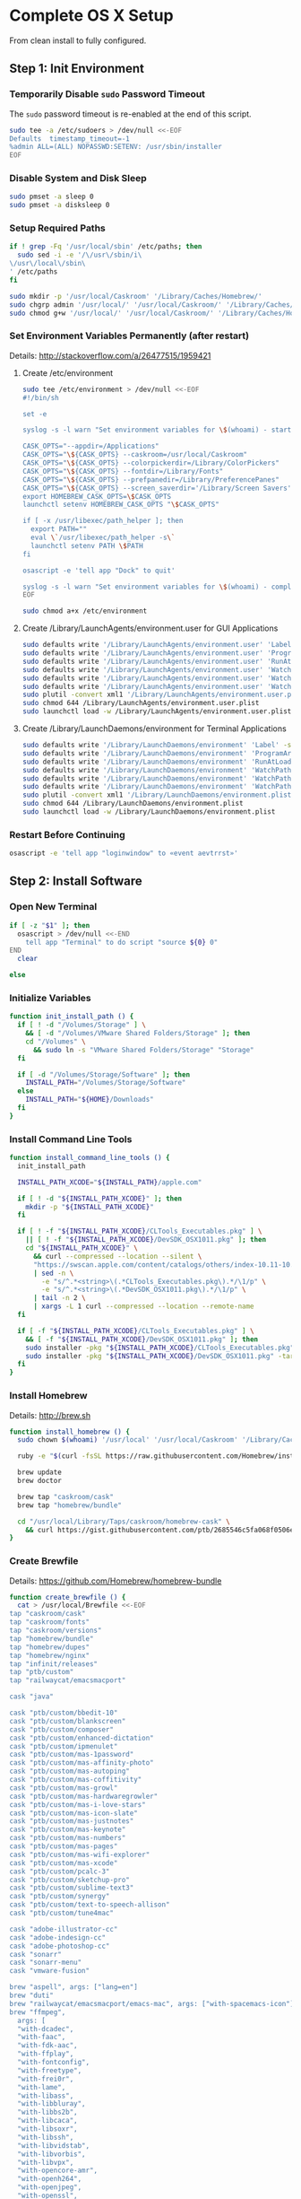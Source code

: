 * Complete OS X Setup

From clean install to fully configured.

** Step 1: Init Environment
:PROPERTIES:
:tangle: step-1.command
:shebang: #!/bin/sh
:END:
*** Temporarily Disable ~sudo~ Password Timeout
The ~sudo~ password timeout is re-enabled at the end of this script.
#+BEGIN_SRC sh
sudo tee -a /etc/sudoers > /dev/null <<-EOF
Defaults  timestamp_timeout=-1
%admin ALL=(ALL) NOPASSWD:SETENV: /usr/sbin/installer
EOF
#+END_SRC

*** Disable System and Disk Sleep
#+BEGIN_SRC sh
sudo pmset -a sleep 0
sudo pmset -a disksleep 0
#+END_SRC

*** Setup Required Paths
#+BEGIN_SRC sh
if ! grep -Fq '/usr/local/sbin' /etc/paths; then
  sudo sed -i -e '/\/usr\/sbin/i\
\/usr\/local\/sbin\
' /etc/paths
fi

sudo mkdir -p '/usr/local/Caskroom' '/Library/Caches/Homebrew/'
sudo chgrp admin '/usr/local/' '/usr/local/Caskroom/' '/Library/Caches/Homebrew/' '/Library/ColorPickers/' '/Library/Screen Savers/'
sudo chmod g+w '/usr/local/' '/usr/local/Caskroom/' '/Library/Caches/Homebrew/' '/Library/ColorPickers/' '/Library/Screen Savers/'
#+END_SRC

*** Set Environment Variables Permanently (after restart)
Details: http://stackoverflow.com/a/26477515/1959421

**** Create /etc/environment
#+BEGIN_SRC sh
sudo tee /etc/environment > /dev/null <<-EOF
#!/bin/sh

set -e

syslog -s -l warn "Set environment variables for \$(whoami) - start"

CASK_OPTS="--appdir=/Applications"
CASK_OPTS="\${CASK_OPTS} --caskroom=/usr/local/Caskroom"
CASK_OPTS="\${CASK_OPTS} --colorpickerdir=/Library/ColorPickers"
CASK_OPTS="\${CASK_OPTS} --fontdir=/Library/Fonts"
CASK_OPTS="\${CASK_OPTS} --prefpanedir=/Library/PreferencePanes"
CASK_OPTS="\${CASK_OPTS} --screen_saverdir='/Library/Screen Savers'"
export HOMEBREW_CASK_OPTS=\$CASK_OPTS
launchctl setenv HOMEBREW_CASK_OPTS "\$CASK_OPTS"

if [ -x /usr/libexec/path_helper ]; then
  export PATH=""
  eval \`/usr/libexec/path_helper -s\`
  launchctl setenv PATH \$PATH
fi

osascript -e 'tell app "Dock" to quit'

syslog -s -l warn "Set environment variables for \$(whoami) - complete"
EOF

sudo chmod a+x /etc/environment
#+END_SRC

**** Create /Library/LaunchAgents/environment.user for GUI Applications
#+BEGIN_SRC sh
sudo defaults write '/Library/LaunchAgents/environment.user' 'Label' -string 'environment.user'
sudo defaults write '/Library/LaunchAgents/environment.user' 'ProgramArguments' -array-add '/etc/environment'
sudo defaults write '/Library/LaunchAgents/environment.user' 'RunAtLoad' -bool true
sudo defaults write '/Library/LaunchAgents/environment.user' 'WatchPaths' -array-add '/etc/environment'
sudo defaults write '/Library/LaunchAgents/environment.user' 'WatchPaths' -array-add '/etc/paths'
sudo defaults write '/Library/LaunchAgents/environment.user' 'WatchPaths' -array-add '/etc/paths.d'
sudo plutil -convert xml1 '/Library/LaunchAgents/environment.user.plist'
sudo chmod 644 /Library/LaunchAgents/environment.user.plist
sudo launchctl load -w /Library/LaunchAgents/environment.user.plist
#+END_SRC

**** Create /Library/LaunchDaemons/environment for Terminal Applications
#+BEGIN_SRC sh
sudo defaults write '/Library/LaunchDaemons/environment' 'Label' -string 'environment'
sudo defaults write '/Library/LaunchDaemons/environment' 'ProgramArguments' -array-add '/etc/environment'
sudo defaults write '/Library/LaunchDaemons/environment' 'RunAtLoad' -bool true
sudo defaults write '/Library/LaunchDaemons/environment' 'WatchPaths' -array-add '/etc/environment'
sudo defaults write '/Library/LaunchDaemons/environment' 'WatchPaths' -array-add '/etc/paths'
sudo defaults write '/Library/LaunchDaemons/environment' 'WatchPaths' -array-add '/etc/paths.d'
sudo plutil -convert xml1 '/Library/LaunchDaemons/environment.plist'
sudo chmod 644 /Library/LaunchDaemons/environment.plist
sudo launchctl load -w /Library/LaunchDaemons/environment.plist
#+END_SRC

*** Restart Before Continuing
#+BEGIN_SRC sh
osascript -e 'tell app "loginwindow" to «event aevtrrst»'
#+END_SRC


** Step 2: Install Software
:PROPERTIES:
:tangle: step-2.command
:shebang: #!/bin/sh
:END:
*** Open New Terminal
#+BEGIN_SRC sh
if [ -z "$1" ]; then
  osascript > /dev/null <<-END
    tell app "Terminal" to do script "source ${0} 0"
END
  clear

else
#+END_SRC

*** Initialize Variables
#+BEGIN_SRC sh
function init_install_path () {
  if [ ! -d "/Volumes/Storage" ] \
    && [ -d "/Volumes/VMware Shared Folders/Storage" ]; then
    cd "/Volumes" \
      && sudo ln -s "VMware Shared Folders/Storage" "Storage"
  fi

  if [ -d "/Volumes/Storage/Software" ]; then
    INSTALL_PATH="/Volumes/Storage/Software"
  else
    INSTALL_PATH="${HOME}/Downloads"
  fi
}
#+END_SRC

*** Install Command Line Tools
#+BEGIN_SRC sh
function install_command_line_tools () {
  init_install_path

  INSTALL_PATH_XCODE="${INSTALL_PATH}/apple.com"

  if [ ! -d "${INSTALL_PATH_XCODE}" ]; then
    mkdir -p "${INSTALL_PATH_XCODE}"
  fi

  if [ ! -f "${INSTALL_PATH_XCODE}/CLTools_Executables.pkg" ] \
    || [ ! -f "${INSTALL_PATH_XCODE}/DevSDK_OSX1011.pkg" ]; then
    cd "${INSTALL_PATH_XCODE}" \
      && curl --compressed --location --silent \
      "https://swscan.apple.com/content/catalogs/others/index-10.11-10.10-10.9-mountainlion-lion-snowleopard-leopard.merged-1.sucatalog.gz" \
      | sed -n \
        -e "s/^.*<string>\(.*CLTools_Executables.pkg\).*/\1/p" \
        -e "s/^.*<string>\(.*DevSDK_OSX1011.pkg\).*/\1/p" \
      | tail -n 2 \
      | xargs -L 1 curl --compressed --location --remote-name
  fi

  if [ -f "${INSTALL_PATH_XCODE}/CLTools_Executables.pkg" ] \
    && [ -f "${INSTALL_PATH_XCODE}/DevSDK_OSX1011.pkg" ]; then
    sudo installer -pkg "${INSTALL_PATH_XCODE}/CLTools_Executables.pkg" -target /
    sudo installer -pkg "${INSTALL_PATH_XCODE}/DevSDK_OSX1011.pkg" -target /
  fi
}
#+END_SRC

*** Install Homebrew
Details: http://brew.sh

#+BEGIN_SRC sh
function install_homebrew () {
  sudo chown $(whoami) '/usr/local' '/usr/local/Caskroom' '/Library/Caches/Homebrew/'

  ruby -e "$(curl -fsSL https://raw.githubusercontent.com/Homebrew/install/master/install)"

  brew update
  brew doctor

  brew tap "caskroom/cask"
  brew tap "homebrew/bundle"

  cd "/usr/local/Library/Taps/caskroom/homebrew-cask" \
    && curl https://gist.githubusercontent.com/ptb/2685546c5fa068f0506e7040726aec41/raw/701f76b37c1039c7ab39653cd428c7b1ebd9305c/13966.patch | git apply -
}
#+END_SRC

*** Create Brewfile
Details: https://github.com/Homebrew/homebrew-bundle

#+BEGIN_SRC sh
function create_brewfile () {
  cat > /usr/local/Brewfile <<-EOF
tap "caskroom/cask"
tap "caskroom/fonts"
tap "caskroom/versions"
tap "homebrew/bundle"
tap "homebrew/dupes"
tap "homebrew/nginx"
tap "infinit/releases"
tap "ptb/custom"
tap "railwaycat/emacsmacport"

cask "java"

cask "ptb/custom/bbedit-10"
cask "ptb/custom/blankscreen"
cask "ptb/custom/composer"
cask "ptb/custom/enhanced-dictation"
cask "ptb/custom/ipmenulet"
cask "ptb/custom/mas-1password"
cask "ptb/custom/mas-affinity-photo"
cask "ptb/custom/mas-autoping"
cask "ptb/custom/mas-coffitivity"
cask "ptb/custom/mas-growl"
cask "ptb/custom/mas-hardwaregrowler"
cask "ptb/custom/mas-i-love-stars"
cask "ptb/custom/mas-icon-slate"
cask "ptb/custom/mas-justnotes"
cask "ptb/custom/mas-keynote"
cask "ptb/custom/mas-numbers"
cask "ptb/custom/mas-pages"
cask "ptb/custom/mas-wifi-explorer"
cask "ptb/custom/mas-xcode"
cask "ptb/custom/pcalc-3"
cask "ptb/custom/sketchup-pro"
cask "ptb/custom/sublime-text3"
cask "ptb/custom/synergy"
cask "ptb/custom/text-to-speech-allison"
cask "ptb/custom/tune4mac"

cask "adobe-illustrator-cc"
cask "adobe-indesign-cc"
cask "adobe-photoshop-cc"
cask "sonarr"
cask "sonarr-menu"
cask "vmware-fusion"

brew "aspell", args: ["lang=en"]
brew "duti"
brew "railwaycat/emacsmacport/emacs-mac", args: ["with-spacemacs-icon"]
brew "ffmpeg",
  args: [
  "with-dcadec",
  "with-faac",
  "with-fdk-aac",
  "with-ffplay",
  "with-fontconfig",
  "with-freetype",
  "with-frei0r",
  "with-lame",
  "with-libass",
  "with-libbluray",
  "with-libbs2b",
  "with-libcaca",
  "with-libsoxr",
  "with-libssh",
  "with-libvidstab",
  "with-libvorbis",
  "with-libvpx",
  "with-opencore-amr",
  "with-openh264",
  "with-openjpeg",
  "with-openssl",
  "with-opus",
  "with-pkg-config",
  "with-qtkit",
  "with-rtmpdump",
  "with-rubberband",
  "with-schroedinger",
  "with-sdl",
  "with-snappy",
  "with-speex",
  "with-texi2html",
  "with-theora",
  "with-tools",
  "with-webp",
  "with-x264",
  "with-x265",
  "with-xvid",
  "with-yasm",
  "with-zeromq",
  "with-zimg" ]
brew "git"
brew "git-annex"
brew "gnu-sed", args: ["with-default-names"]
brew "gnupg"
brew "gpac"
brew "hub"
brew "imagemagick"
brew "mercurial"
brew "mp4v2"
brew "mtr"
brew "nmap"
brew "homebrew/nginx/nginx-full",
  args: [
  "with-dav-ext-module",
  "with-fancyindex-module",
  "with-gzip-static",
  "with-http2",
  "with-mp4-h264-module",
  "with-passenger",
  "with-push-stream-module",
  "with-secure-link",
  "with-webdav" ]
brew "node"
brew "openssl"
brew "homebrew/dupes/rsync"
brew "python"
brew "ruby"
brew "sqlite"
brew "stow"
brew "terminal-notifier"
brew "trash"
brew "vim"
brew "wget"
brew "youtube-dl"
brew "zsh"

cask "adium"
cask "airfoil"
cask "alfred"
cask "arduino"
cask "atom"
cask "autodmg"
cask "bettertouchtool"
cask "caffeine"
cask "carbon-copy-cloner"
cask "charles"
cask "couchpotato"
cask "dash"
# cask "datetree"
cask "deluge"
# cask "disk-inventory-x"
cask "dockertoolbox"
cask "dropbox"
cask "duet"
cask "exifrenamer"
cask "expandrive"
cask "firefox"
cask "flux"
cask "github-desktop"
cask "gitup"
cask "google-chrome"
cask "handbrake"
cask "handbrakecli"
cask "hermes"
cask "imageoptim"
cask "integrity"
cask "istat-menus"
cask "jubler"
cask "little-snitch"
cask "machg"
cask "makemkv"
cask "menubar-countdown"
cask "meteorologist"
cask "microsoft-office"
cask "moom"
cask "mp4tools"
cask "munki"
cask "musicbrainz-picard"
cask "namechanger"
cask "nvalt"
cask "nzbget"
cask "nzbvortex"
cask "openemu"
cask "opera"
cask "caskroom/versions/osxfuse-beta"
cask "pacifist"
cask "platypus"
cask "plex-media-server"
cask "quitter"
cask "raindrop"
cask "rescuetime"
# cask "safari-technology-preview"
cask "scrivener"
cask "sitesucker"
cask "sizeup"
cask "sketch"
cask "sketchup"
cask "skitch"
cask "skype"
cask "slack"
cask "sourcetree"
cask "steermouse"
cask "subler"
cask "time-sink"
# cask "timing"
cask "the-unarchiver"
# cask "tidy-up"
cask "torbrowser"
cask "tower"
cask "transmit"
cask "vimr"
cask "vlc"
# cask "webkit-nightly"
cask "xld"

cask "xquartz"
cask "inkscape"
brew "wine"
cask "wireshark"

cask "caskroom/fonts/font-inconsolata-lgc"

brew "infinit/releases/infinit"
EOF
}
#+END_SRC

*** Install OS X Software
#+BEGIN_SRC sh
function install_osx_software () {
  init_install_path

  INSTALL_PATH_HOMEBREW="${INSTALL_PATH}/github.com/Homebrew"

  if [ -d "${INSTALL_PATH_HOMEBREW}" ]; then
    cd "$(cd "${INSTALL_PATH_HOMEBREW}" && pwd)" \
      && cp -av * /Library/Caches/Homebrew/
  fi

  cd /usr/local/ && brew bundle

  brew upgrade --all
  brew linkapps

  cd $(cd /usr/local/Caskroom/little-snitch/* && pwd) && open "Little Snitch Installer.app"
}
#+END_SRC

*** Install Node Software
#+BEGIN_SRC sh
function install_node_software () {
  npm i -g babel-cli bower browser-sync browserify coffee-script eslint gulp-cli polyserve riot superstatic svgo uglify-js watchify webpack
}
#+END_SRC

*** Install Python Software
#+BEGIN_SRC sh
function install_python_software () {
  curl -Ls https://bootstrap.pypa.io/get-pip.py | sudo -H python
  pip install --upgrade pip setuptools
  pip install --upgrade babelfish bottle 'guessit<2' influxdb netifaces pika psutil py2app pyobjc-core pysnmp pystache qtfaststart requests scour statsd subliminal watchdog yapf zeroconf
  pip install --upgrade glances pyobjc 'requests[security]'
}
#+END_SRC

*** Install Ruby Software
#+BEGIN_SRC sh
function install_ruby_software () {
  printf "%s\n" \
    "gem: --no-document" \
    >> "${HOME}/.gemrc"

  gem update --system
  gem update
  gem install nokogiri -- --use-system-libraries
  gem install web-console --version "~> 2"
  gem install rails sqlite3 sass-rails uglifier coffee-rails jquery-rails turbolinks jbuilder sdoc byebug spring tzinfo-data
  gem install em-websocket middleman middleman-autoprefixer middleman-blog middleman-compass middleman-livereload middleman-minify-html middleman-robots mime-types slim
  gem install bootstrap-sass git-cipher org-ruby thin
}
#+END_SRC

*** Create ~/usr/local/bin/vi~ Script
#+BEGIN_SRC sh
function create_vi_script () {
  cat > /usr/local/bin/vi <<-EOF
#!/bin/sh

if [ -e '/Applications/Emacs.app' ]; then
  t=()

  if [ \${#@} -ne 0 ]; then
    while IFS= read -r file; do
      [ ! -f "\$file" ] && t+=("\$file") && /usr/bin/touch "\$file"
      file=\$(echo \$(cd \$(dirname "\$file") && pwd -P)/\$(basename "\$file"))
      \$(/usr/bin/osascript <<-END
        if application "Emacs.app" is running then
          tell application id (id of application "Emacs.app") to open POSIX file "\$file"
        else
          tell application ((path to applications folder as text) & "Emacs.app")
            activate
            open POSIX file "\$file"
          end tell
        end if
END
        ) &  # Note: END on the previous line may be indented with tabs but not spaces
      done <<<"\$(printf '%s\n' "\$@")"
    fi

    if [ ! -z "\$t" ]; then
      \$(/bin/sleep 10; for file in "\${t[@]}"; do
        [ ! -s "\$file" ] && /bin/rm "\$file";
      done) &
    fi
  else
    vim -No "\$@"
  fi
EOF

  chmod a+x /usr/local/bin/vi
}
#+END_SRC

*** Link Utilities
#+BEGIN_SRC sh
function link_utilities () {
  cd /Applications/Utilities \
    && for a in /System/Library/CoreServices/Applications/*; do
      sudo ln -s "../..$a" .
    done \
    && for b in /Applications/Xcode.app/Contents/Applications/*; do
      sudo ln -s "../..$b" .
    done \
    && for c in /Applications/Xcode.app/Contents/Developer/Applications/*; do
      sudo ln -s "../..$c" .
    done
}
#+END_SRC

*** Re-enable ~sudo~ Password Timeout
#+BEGIN_SRC sh
function reenable_sudo_timeout () {
  sudo sed -i -e "/Defaults  timestamp_timeout=-1/d" /etc/sudoers
  sudo sed -i -e "/%admin ALL=(ALL) NOPASSWD:SETENV: \/usr\/sbin\/installer/d" /etc/sudoers
}
#+END_SRC

*** Install All
#+BEGIN_SRC sh
function install_all () {
  install_command_line_tools
  install_homebrew
  create_brewfile
  install_osx_software
  install_node_software
  install_python_software
  install_ruby_software
  create_vi_script
  link_utilities
  reenable_sudo_timeout
}
#+END_SRC

*** Display Help
#+BEGIN_SRC sh
clear
cat <<-END

Enter any of these commands:
  install_command_line_tools
  install_homebrew
  create_brewfile
  install_osx_software
  install_node_software
  install_python_software
  install_ruby_software
  create_vi_script
  link_utilities
  reenable_sudo_timeout

Or:
  install_all

END
fi
#+END_SRC


** Step 3: Configure Prefs
:PROPERTIES:
:tangle: step-3.command
:shebang: #!/bin/sh
:END:
*** Open New Terminal
#+BEGIN_SRC sh
if [ -z "$1" ]; then
  osascript > /dev/null <<-END
    tell app "Terminal" to do script "source ${0} 0"
END
  clear

else
#+END_SRC

*** Configure File Mappings
#+BEGIN_SRC sh
function config_file_map () {
  if [ -x "/usr/local/bin/duti" ]; then
    printf "%s\t%s\t%s\n" \
      "org.videolan.vlc" "public.avi" "all" \
      "com.VortexApps.NZBVortex3" "dyn.ah62d4rv4ge8068xc" "all" \
      "com.apple.DiskImageMounter" "com.apple.disk-image" "all" \
      "com.apple.DiskImageMounter" "public.disk-image" "all" \
      "com.apple.DiskImageMounter" "public.iso-image" "all" \
      "com.apple.QuickTimePlayerX" "com.apple.coreaudio-format" "all" \
      "com.apple.QuickTimePlayerX" "com.apple.quicktime-movie" "all" \
      "com.apple.QuickTimePlayerX" "com.microsoft.waveform-audio" "all" \
      "com.apple.QuickTimePlayerX" "public.aifc-audio" "all" \
      "com.apple.QuickTimePlayerX" "public.aiff-audio" "all" \
      "com.apple.QuickTimePlayerX" "public.audio" "all" \
      "com.apple.QuickTimePlayerX" "public.mp3" "all" \
      "com.apple.Safari" "com.compuserve.gif" "all" \
      "com.apple.Terminal" "com.apple.terminal.shell-script" "all" \
      "com.apple.iTunes" "com.apple.iTunes.audible" "all" \
      "com.apple.iTunes" "com.apple.iTunes.ipg" "all" \
      "com.apple.iTunes" "com.apple.iTunes.ipsw" "all" \
      "com.apple.iTunes" "com.apple.iTunes.ite" "all" \
      "com.apple.iTunes" "com.apple.iTunes.itlp" "all" \
      "com.apple.iTunes" "com.apple.iTunes.itms" "all" \
      "com.apple.iTunes" "com.apple.iTunes.podcast" "all" \
      "com.apple.iTunes" "com.apple.m4a-audio" "all" \
      "com.apple.iTunes" "com.apple.mpeg-4-ringtone" "all" \
      "com.apple.iTunes" "com.apple.protected-mpeg-4-audio" "all" \
      "com.apple.iTunes" "com.apple.protected-mpeg-4-video" "all" \
      "com.apple.iTunes" "com.audible.aa-audio" "all" \
      "com.apple.iTunes" "public.mpeg-4-audio" "all" \
      "com.apple.installer" "com.apple.installer-package-archive" "all" \
      "com.github.atom" "com.apple.binary-property-list" "editor" \
      "com.github.atom" "com.apple.crashreport" "editor" \
      "com.github.atom" "com.apple.dt.document.ascii-property-list" "editor" \
      "com.github.atom" "com.apple.dt.document.script-suite-property-list" "editor" \
      "com.github.atom" "com.apple.dt.document.script-terminology-property-list" "editor" \
      "com.github.atom" "com.apple.log" "editor" \
      "com.github.atom" "com.apple.property-list" "editor" \
      "com.github.atom" "com.apple.rez-source" "editor" \
      "com.github.atom" "com.apple.symbol-export" "editor" \
      "com.github.atom" "com.apple.xcode.ada-source" "editor" \
      "com.github.atom" "com.apple.xcode.bash-script" "editor" \
      "com.github.atom" "com.apple.xcode.configsettings" "editor" \
      "com.github.atom" "com.apple.xcode.csh-script" "editor" \
      "com.github.atom" "com.apple.xcode.fortran-source" "editor" \
      "com.github.atom" "com.apple.xcode.ksh-script" "editor" \
      "com.github.atom" "com.apple.xcode.lex-source" "editor" \
      "com.github.atom" "com.apple.xcode.make-script" "editor" \
      "com.github.atom" "com.apple.xcode.mig-source" "editor" \
      "com.github.atom" "com.apple.xcode.pascal-source" "editor" \
      "com.github.atom" "com.apple.xcode.strings-text" "editor" \
      "com.github.atom" "com.apple.xcode.tcsh-script" "editor" \
      "com.github.atom" "com.apple.xcode.yacc-source" "editor" \
      "com.github.atom" "com.apple.xcode.zsh-script" "editor" \
      "com.github.atom" "com.apple.xml-property-list" "editor" \
      "com.github.atom" "com.barebones.bbedit.actionscript-source" "editor" \
      "com.github.atom" "com.barebones.bbedit.erb-source" "editor" \
      "com.github.atom" "com.barebones.bbedit.ini-configuration" "editor" \
      "com.github.atom" "com.barebones.bbedit.javascript-source" "editor" \
      "com.github.atom" "com.barebones.bbedit.json-source" "editor" \
      "com.github.atom" "com.barebones.bbedit.jsp-source" "editor" \
      "com.github.atom" "com.barebones.bbedit.lasso-source" "editor" \
      "com.github.atom" "com.barebones.bbedit.lua-source" "editor" \
      "com.github.atom" "com.barebones.bbedit.setext-source" "editor" \
      "com.github.atom" "com.barebones.bbedit.sql-source" "editor" \
      "com.github.atom" "com.barebones.bbedit.tcl-source" "editor" \
      "com.github.atom" "com.barebones.bbedit.tex-source" "editor" \
      "com.github.atom" "com.barebones.bbedit.textile-source" "editor" \
      "com.github.atom" "com.barebones.bbedit.vbscript-source" "editor" \
      "com.github.atom" "com.barebones.bbedit.vectorscript-source" "editor" \
      "com.github.atom" "com.barebones.bbedit.verilog-hdl-source" "editor" \
      "com.github.atom" "com.barebones.bbedit.vhdl-source" "editor" \
      "com.github.atom" "com.barebones.bbedit.yaml-source" "editor" \
      "com.github.atom" "com.netscape.javascript-source" "editor" \
      "com.github.atom" "com.sun.java-source" "editor" \
      "com.github.atom" "dyn.ah62d4rv4ge80255drq" "all" \
      "com.github.atom" "dyn.ah62d4rv4ge80g55gq3w0n" "all" \
      "com.github.atom" "dyn.ah62d4rv4ge80g55sq2" "all" \
      "com.github.atom" "dyn.ah62d4rv4ge80y2xzrf0gk3pw" "all" \
      "com.github.atom" "dyn.ah62d4rv4ge81e3dtqq" "all" \
      "com.github.atom" "dyn.ah62d4rv4ge81e7k" "all" \
      "com.github.atom" "dyn.ah62d4rv4ge81g25xsq" "all" \
      "com.github.atom" "dyn.ah62d4rv4ge81g2pxsq" "all" \
      "com.github.atom" "net.daringfireball.markdown" "editor" \
      "com.github.atom" "public.assembly-source" "editor" \
      "com.github.atom" "public.c-header" "editor" \
      "com.github.atom" "public.c-plus-plus-source" "editor" \
      "com.github.atom" "public.c-source" "editor" \
      "com.github.atom" "public.csh-script" "editor" \
      "com.github.atom" "public.json" "editor" \
      "com.github.atom" "public.lex-source" "editor" \
      "com.github.atom" "public.log" "editor" \
      "com.github.atom" "public.mig-source" "editor" \
      "com.github.atom" "public.nasm-assembly-source" "editor" \
      "com.github.atom" "public.objective-c-plus-plus-source" "editor" \
      "com.github.atom" "public.objective-c-source" "editor" \
      "com.github.atom" "public.patch-file" "editor" \
      "com.github.atom" "public.perl-script" "editor" \
      "com.github.atom" "public.php-script" "editor" \
      "com.github.atom" "public.plain-text" "editor" \
      "com.github.atom" "public.precompiled-c-header" "editor" \
      "com.github.atom" "public.precompiled-c-plus-plus-header" "editor" \
      "com.github.atom" "public.python-script" "editor" \
      "com.github.atom" "public.ruby-script" "editor" \
      "com.github.atom" "public.script" "editor" \
      "com.github.atom" "public.shell-script" "editor" \
      "com.github.atom" "public.source-code" "editor" \
      "com.github.atom" "public.text" "editor" \
      "com.github.atom" "public.utf16-external-plain-text" "editor" \
      "com.github.atom" "public.utf16-plain-text" "editor" \
      "com.github.atom" "public.utf8-plain-text" "editor" \
      "com.github.atom" "public.xml" "editor" \
      "com.kodlian.Icon-Slate" "com.apple.icns" "all" \
      "com.kodlian.Icon-Slate" "com.microsoft.ico" "all" \
      "com.microsoft.Word" "public.rtf" "all" \
      "com.panayotis.jubler" "dyn.ah62d4rv4ge81g6xy" "all" \
      "com.sketchup.SketchUp.2016" "com.sketchup.skp" "all" \
      "com.vmware.fusion" "com.microsoft.windows-executable" "all" \
      "cx.c3.theunarchiver" "com.alcohol-soft.mdf-image" "all" \
      "cx.c3.theunarchiver" "com.allume.stuffit-archive" "all" \
      "cx.c3.theunarchiver" "com.altools.alz-archive" "all" \
      "cx.c3.theunarchiver" "com.amiga.adf-archive" "all" \
      "cx.c3.theunarchiver" "com.amiga.adz-archive" "all" \
      "cx.c3.theunarchiver" "com.apple.applesingle-archive" "all" \
      "cx.c3.theunarchiver" "com.apple.binhex-archive" "all" \
      "cx.c3.theunarchiver" "com.apple.bom-compressed-cpio" "all" \
      "cx.c3.theunarchiver" "com.apple.itunes.ipa" "all" \
      "cx.c3.theunarchiver" "com.apple.macbinary-archive" "all" \
      "cx.c3.theunarchiver" "com.apple.self-extracting-archive" "all" \
      "cx.c3.theunarchiver" "com.apple.xar-archive" "all" \
      "cx.c3.theunarchiver" "com.apple.xip-archive" "all" \
      "cx.c3.theunarchiver" "com.cyclos.cpt-archive" "all" \
      "cx.c3.theunarchiver" "com.microsoft.cab-archive" "all" \
      "cx.c3.theunarchiver" "com.microsoft.msi-installer" "all" \
      "cx.c3.theunarchiver" "com.nero.nrg-image" "all" \
      "cx.c3.theunarchiver" "com.network172.pit-archive" "all" \
      "cx.c3.theunarchiver" "com.nowsoftware.now-archive" "all" \
      "cx.c3.theunarchiver" "com.nscripter.nsa-archive" "all" \
      "cx.c3.theunarchiver" "com.padus.cdi-image" "all" \
      "cx.c3.theunarchiver" "com.pkware.zip-archive" "all" \
      "cx.c3.theunarchiver" "com.rarlab.rar-archive" "all" \
      "cx.c3.theunarchiver" "com.redhat.rpm-archive" "all" \
      "cx.c3.theunarchiver" "com.stuffit.archive.sit" "all" \
      "cx.c3.theunarchiver" "com.stuffit.archive.sitx" "all" \
      "cx.c3.theunarchiver" "com.sun.java-archive" "all" \
      "cx.c3.theunarchiver" "com.symantec.dd-archive" "all" \
      "cx.c3.theunarchiver" "com.winace.ace-archive" "all" \
      "cx.c3.theunarchiver" "com.winzip.zipx-archive" "all" \
      "cx.c3.theunarchiver" "cx.c3.arc-archive" "all" \
      "cx.c3.theunarchiver" "cx.c3.arj-archive" "all" \
      "cx.c3.theunarchiver" "cx.c3.dcs-archive" "all" \
      "cx.c3.theunarchiver" "cx.c3.dms-archive" "all" \
      "cx.c3.theunarchiver" "cx.c3.ha-archive" "all" \
      "cx.c3.theunarchiver" "cx.c3.lbr-archive" "all" \
      "cx.c3.theunarchiver" "cx.c3.lha-archive" "all" \
      "cx.c3.theunarchiver" "cx.c3.lhf-archive" "all" \
      "cx.c3.theunarchiver" "cx.c3.lzx-archive" "all" \
      "cx.c3.theunarchiver" "cx.c3.packdev-archive" "all" \
      "cx.c3.theunarchiver" "cx.c3.pax-archive" "all" \
      "cx.c3.theunarchiver" "cx.c3.pma-archive" "all" \
      "cx.c3.theunarchiver" "cx.c3.pp-archive" "all" \
      "cx.c3.theunarchiver" "cx.c3.xmash-archive" "all" \
      "cx.c3.theunarchiver" "cx.c3.zoo-archive" "all" \
      "cx.c3.theunarchiver" "cx.c3.zoom-archive" "all" \
      "cx.c3.theunarchiver" "org.7-zip.7-zip-archive" "all" \
      "cx.c3.theunarchiver" "org.archive.warc-archive" "all" \
      "cx.c3.theunarchiver" "org.debian.deb-archive" "all" \
      "cx.c3.theunarchiver" "org.gnu.gnu-tar-archive" "all" \
      "cx.c3.theunarchiver" "org.gnu.gnu-zip-archive" "all" \
      "cx.c3.theunarchiver" "org.gnu.gnu-zip-tar-archive" "all" \
      "cx.c3.theunarchiver" "org.tukaani.lzma-archive" "all" \
      "cx.c3.theunarchiver" "org.tukaani.xz-archive" "all" \
      "cx.c3.theunarchiver" "public.bzip2-archive" "all" \
      "cx.c3.theunarchiver" "public.cpio-archive" "all" \
      "cx.c3.theunarchiver" "public.tar-archive" "all" \
      "cx.c3.theunarchiver" "public.tar-bzip2-archive" "all" \
      "cx.c3.theunarchiver" "public.z-archive" "all" \
      "cx.c3.theunarchiver" "public.zip-archive" "all" \
      "cx.c3.theunarchiver" "public.zip-archive.first-part" "all" \
      "org.gnu.Emacs" "dyn.ah62d4rv4ge8086xh" "all" \
      "org.inkscape.Inkscape" "public.svg-image" "editor" \
      "org.videolan.vlc" "com.apple.m4v-video" "all" \
      "org.videolan.vlc" "com.microsoft.windows-media-wmv" "all" \
      "org.videolan.vlc" "org.perian.matroska" "all" \
      "org.videolan.vlc" "org.videolan.ac3" "all" \
      "org.videolan.vlc" "org.videolan.ogg-audio" "all" \
      "org.videolan.vlc" "public.ac3-audio" "all" \
      "org.videolan.vlc" "public.audiovisual-content" "all" \
      "org.videolan.vlc" "public.avi" "all" \
      "org.videolan.vlc" "public.movie" "all" \
      "org.videolan.vlc" "public.mpeg" "all" \
      "org.videolan.vlc" "public.mpeg-2-video" "all" \
      "org.videolan.vlc" "public.mpeg-4" "all" \
      > "${HOME}/.duti"

      /usr/local/bin/duti "${HOME}/.duti"
    fi

    sudo mkdir -p /var/db/lsd
    sudo chown root:admin /var/db/lsd
    sudo chmod 775 /var/db/lsd

    /System/Library/Frameworks/CoreServices.framework/Versions/Current/Frameworks/LaunchServices.framework/Versions/Current/Support/lsregister -kill -r -domain local -domain system -domain user
  fi
}
#+END_SRC

*** Configure Finder
#+BEGIN_SRC sh
function config_finder () {
### Finder > Preferences… > General

  # Show these items on the desktop: Hard disks: on
  defaults write 'com.apple.finder' 'ShowHardDrivesOnDesktop' -bool false

  # Show these items on the desktop: External disks: on
  defaults write 'com.apple.finder' 'ShowExternalHardDrivesOnDesktop' -bool false

  # Show these items on the desktop: CDs, DVDs, and iPods: on
  defaults write 'com.apple.finder' 'ShowRemovableMediaOnDesktop' -bool false

  # Show these items on the desktop: Connected servers: on
  defaults write 'com.apple.finder' 'ShowMountedServersOnDesktop' -bool true

  # New Finder windows show: ${HOME}
  defaults write 'com.apple.finder' 'NewWindowTarget' -string 'PfHm'
  defaults write 'com.apple.finder' 'NewWindowTargetPath' -string "file://${HOME}/"

### Finder > Preferences… > Advanced

  # Show all filename extensions: on
  defaults write -g 'AppleShowAllExtensions' -bool true

  # Show warning before emptying the Trash: on
  defaults write 'com.apple.finder' 'WarnOnEmptyTrash' -bool false

### View

  # Show Path Bar
  defaults write 'com.apple.finder' 'ShowPathbar' -bool true

  # Show Status Bar
  defaults write 'com.apple.finder' 'ShowStatusBar' -bool true

  # Customize Toolbar…
  defaults write 'com.apple.finder' 'NSToolbar Configuration Browser' '{ "TB Item Identifiers" = ( "com.apple.finder.BACK", "com.apple.finder.PATH", "com.apple.finder.SWCH", "com.apple.finder.ARNG", "NSToolbarFlexibleSpaceItem", "com.apple.finder.SRCH", "com.apple.finder.ACTN" ); "TB Display Mode" = 2; }'

### View > Show View Options: [${HOME}]

  # Show Library Folder: on
  chflags nohidden "${HOME}/Library"

### Window

  # Copy
  defaults write 'com.apple.finder' 'CopyProgressWindowLocation' -string '{2160, 23}'
}
#+END_SRC

*** Configure Safari
#+BEGIN_SRC sh
function config_safari () {
### Safari > Preferences… > General

  # New windows open with: Empty Page
  defaults write 'com.apple.Safari' 'NewWindowBehavior' -int 1

  # New tabs open with: Empty Page
  defaults write 'com.apple.Safari' 'NewTabBehavior' -int 1

  # Homepage: about:blank
  defaults write 'com.apple.Safari' 'HomePage' -string 'about:blank'

### Safari > Preferences… > Tabs

  # Open pages in tabs instead of windows: Always
  defaults write 'com.apple.Safari' 'TabCreationPolicy' -int 2

### Safari > Preferences… > AutoFill

  # Using info from my Contacts card: off
  defaults write 'com.apple.Safari' 'AutoFillFromAddressBook' -bool false

  # Credit cards: off
  defaults write 'com.apple.Safari' 'AutoFillCreditCardData' -bool false

  # Other forms: off
  defaults write 'com.apple.Safari' 'AutoFillMiscellaneousForms' -bool false

### Safari > Preferences… > Search

  # Include Spotlight Suggestions: off
  defaults write 'com.apple.Safari' 'UniversalSearchEnabled' -bool false

  # Show Favorites: off
  defaults write 'com.apple.Safari' 'ShowFavoritesUnderSmartSearchField' -bool false

### Safari > Preferences… > Privacy

  # Website use of location services: Deny without prompting
  defaults write 'com.apple.Safari' 'SafariGeolocationPermissionPolicy' -int 0

  # Ask websites not to track me: on
  defaults write 'com.apple.Safari' 'SendDoNotTrackHTTPHeader' -bool true

### Safari > Preferences… > Notifications

  # Allow websites to ask for permission to send push notifications: off
  defaults write 'com.apple.Safari' 'CanPromptForPushNotifications' -bool false

### Safari > Preferences… > Advanced

  # Smart Search Field: Show full website address: on
  defaults write 'com.apple.Safari' 'ShowFullURLInSmartSearchField' -bool true

  # Default encoding: Unicode (UTF-8)
  defaults write 'com.apple.Safari' 'WebKitDefaultTextEncodingName' -string 'utf-8'
  defaults write 'com.apple.Safari' 'com.apple.Safari.ContentPageGroupIdentifier.WebKit2DefaultTextEncodingName' -string 'utf-8'

  # Show Develop menu in menu bar: on
  defaults write 'com.apple.Safari' 'IncludeDevelopMenu' -bool true
  defaults write 'com.apple.Safari' 'WebKitDeveloperExtrasEnabledPreferenceKey' -bool true
  defaults write 'com.apple.Safari' 'com.apple.Safari.ContentPageGroupIdentifier.WebKit2DeveloperExtrasEnabled' -bool true

### View

  # Show Favorites Bar
  defaults write 'com.apple.Safari' 'ShowFavoritesBar-v2' -bool true

  # Show Status Bar
  defaults write 'com.apple.Safari' 'ShowStatusBar' -bool true
  defaults write 'com.apple.Safari' 'ShowStatusBarInFullScreen' -bool true
}
#+END_SRC

*** Configure System Preferences
#+BEGIN_SRC sh
function config_system_prefs () {
### General

  # Appearance: Graphite
  defaults write -g 'AppleAquaColorVariant' -int 6

  # Use dark menu bar and Dock: on
  defaults write -g 'AppleInterfaceStyle' -string 'Dark'

  # Highlight color: Other… #CC99CC
  defaults write -g 'AppleHighlightColor' -string '0.600000 0.800000 0.600000'

  # Sidebar icon size: Small
  defaults write -g 'NSTableViewDefaultSizeMode' -int 1

  # Show scroll bars: Always
  defaults write -g 'AppleShowScrollBars' -string 'Always'

  # Click in the scroll bar to: Jump to the next page
  defaults write -g 'AppleScrollerPagingBehavior' -bool false

  # Ask to keep changes when closing documents: on
  defaults write -g 'NSCloseAlwaysConfirmsChanges' -bool true

  # Close windows when quitting an app: on
  defaults write -g 'NSQuitAlwaysKeepsWindows' -bool false

  # Recent items: None
  osascript <<-EOF
    tell application "System Events"
      tell appearance preferences
        set recent documents limit to 0
        set recent applications limit to 0
        set recent servers limit to 0
      end tell
    end tell
EOF

  # Use LCD font smoothing when available: on
  defaults -currentHost delete -g 'AppleFontSmoothing' 2> /dev/null

### Desktop & Screen Saver

  # Desktop: Solid Colors: Custom Color… Solid Black
  mkdir -m go= -p "${HOME}/Library/Desktop Pictures/Solid Colors/"
  base64 -D > "${HOME}/Library/Desktop Pictures/Solid Colors/Solid Black.png" <<-EOF
iVBORw0KGgoAAAANSUhEUgAAAIAAAACAAQAAAADrRVxmAAAAGElEQVR4AWOgMxgFo2AUjIJRMApG
wSgAAAiAAAH3bJXBAAAAAElFTkSuQmCC
EOF
  osascript <<-EOF
    tell application "System Events"
      set a to POSIX file "${HOME}/Library/Desktop Pictures/Solid Colors/Solid Black.png"
      set b to a reference to every desktop
      repeat with c in b
        set picture of c to a
      end repeat
    end tell
EOF

  # Screen Saver: BlankScreen
  if [ -e "/Library/Screen Savers/BlankScreen.saver" ]; then
    defaults -currentHost write 'com.apple.screensaver' 'moduleDict' '{ moduleName = BlankScreen; path = "/Library/Screen Savers/BlankScreen.saver"; type = 0; }'
  fi

  # Screen Saver: Start after: Never
  defaults -currentHost write 'com.apple.screensaver' 'idleTime' -int 0

  # Screen Saver: Hot Corners… Top Left: ⌘ Mission Control
  defaults write 'com.apple.dock' 'wvous-tl-corner' -int 2
  defaults write 'com.apple.dock' 'wvous-tl-modifier' -int 1048576

  # Screen Saver: Hot Corners… Bottom Left: Put Display to Sleep
  defaults write 'com.apple.dock' 'wvous-bl-corner' -int 10
  defaults write 'com.apple.dock' 'wvous-bl-modifier' -int 0

### Dock

  # Size: 32
  defaults write 'com.apple.dock' 'tilesize' -int 32

  # Magnification: off
  defaults write 'com.apple.dock' 'magnification' -bool false
  defaults write 'com.apple.dock' 'largesize' -int 64

  # Position on screen: Left
  defaults write 'com.apple.dock' 'orientation' -string 'right'

  # Minimize windows using: Scale effect
  defaults write 'com.apple.dock' 'mineffect' -string 'scale'

  # Animate opening applications: off
  defaults write 'com.apple.dock' 'launchanim' -bool false

### Security & Privacy

  # General: Require password: on
  defaults write 'com.apple.screensaver' 'askForPassword' -int 1

  # General: Require password: 5 seconds after sleep or screen saver begins
  defaults write 'com.apple.screensaver' 'askForPasswordDelay' -int 5

### Energy Saver

  # Power > Turn display off after: 20 min
  sudo pmset -c displaysleep 20

  # Power > Prevent computer from sleeping automatically when the display is off: enabled
  sudo pmset -c sleep 0

  # Power > Put hard disks to sleep when possible: 60 min
  sudo pmset -c disksleep 60

  # Power > Wake for Ethernet network access: enabled
  sudo pmset -c womp 1

  # Power > Start up automatically after a power failure: enabled
  sudo pmset -c autorestart 1

  # Power > Enable Power Nap: enabled
  sudo pmset -c powernap 1

### Mouse

  # Scroll direction: natural: off
  defaults write -g 'com.apple.swipescrolldirection' -bool false

### Trackpad

  # Point & Click: Tap to click: on
  defaults -currentHost write -g 'com.apple.mouse.tapBehavior' -int 1

### Sound

  # Sound Effects: Select an alert sound: Sosumi
  defaults write 'com.apple.systemsound' 'com.apple.sound.beep.sound' -string '/System/Library/Sounds/Sosumi.aiff'

  # Sound Effects: Play user interface sound effects: off
  defaults write 'com.apple.systemsound' 'com.apple.sound.uiaudio.enabled' -int 0

  # Sound Effects: Play feedback when volume is changed: off
  defaults write -g 'com.apple.sound.beep.feedback' -int 0

### Sharing

  # Computer Name
  sudo systemsetup -setcomputername $(hostname -s | perl -nE 'say ucfirst' | perl -np -e 'chomp')

  # Local Hostname
  sudo systemsetup -setlocalsubnetname $(hostname -s) &> /dev/null

### Users & Groups

  # Current User > Advanced Options… > Login shell: /usr/local/bin/zsh
  sudo sh -c 'printf "%s\n" "/usr/local/bin/zsh" >> /etc/shells'
  sudo chsh -s /usr/local/bin/zsh
  chsh -s /usr/local/bin/zsh
  sudo mkdir -p /private/var/root/Library/Caches/
  sudo touch "/private/var/root/.zshrc"
  touch "${HOME}/.zshrc"

### Dictation & Speech

  # Dictation: Dictation: On
  defaults write 'com.apple.speech.recognition.AppleSpeechRecognition.prefs' 'DictationIMMasterDictationEnabled' -bool true
  defaults write 'com.apple.speech.recognition.AppleSpeechRecognition.prefs' 'DictationIMIntroMessagePresented' -bool true

  # Dictation: Use Enhanced Dictation: on
  if [ -d '/System/Library/Speech/Recognizers/SpeechRecognitionCoreLanguages/en_US.SpeechRecognition' ]; then
    defaults write 'com.apple.speech.recognition.AppleSpeechRecognition.prefs' 'DictationIMPresentedOfflineUpgradeSuggestion' -bool true
    defaults write 'com.apple.speech.recognition.AppleSpeechRecognition.prefs' 'DictationIMSIFolderWasUpdated' -bool true
    defaults write 'com.apple.speech.recognition.AppleSpeechRecognition.prefs' 'DictationIMUseOnlyOfflineDictation' -bool true
  fi

  # Text to Speech: System Voice: Allison
  if [ -d '/System/Library/Speech/Voices/Allison.SpeechVoice' ]; then
    defaults write 'com.apple.speech.voice.prefs' 'VisibleIdentifiers' '{ "com.apple.speech.synthesis.voice.allison.premium" = 1; }'
    defaults write 'com.apple.speech.voice.prefs' 'SelectedVoiceName' -string 'Allison'
    defaults write 'com.apple.speech.voice.prefs' 'SelectedVoiceCreator' -int 1886745202
    defaults write 'com.apple.speech.voice.prefs' 'SelectedVoiceID' -int 184555197
  fi

### Date & Time

  # Clock: Display the time with seconds: on / Show date: on
  defaults write 'com.apple.menuextra.clock' 'DateFormat' -string 'EEE MMM d  h:mm:ss a'

### Accessibility

  # Display: Reduce transparency: on
  defaults write 'com.apple.universalaccess' 'reduceTransparency' -bool true

### Restart defaults server

  killall -u "$USER" cfprefsd
  osascript -e 'tell app "Finder" to quit'
  osascript -e 'tell app "Dock" to quit'
}
#+END_SRC

*** Create /etc/zshrc
#+BEGIN_SRC sh
function create_zshrc () {
  sudo tee /etc/zshrc > /dev/null <<-EOF
alias -g ...="../.."
alias -g ....="../../.."
alias -g .....="../../../.."
alias l="/bin/ls -lG"
alias ll="/bin/ls -alG"
alias lr="/bin/ls -alRG"
alias screen="/usr/bin/screen -U"
autoload -U compaudit
compaudit | xargs -L 1 sudo chown -HR root:wheel {} 2> /dev/null
compaudit | xargs -L 1 sudo chmod -HR go-w {} 2> /dev/null
autoload -U compinit
compinit -d "\${HOME}/Library/Caches/zcompdump"
bindkey "\e[3~" delete-char
bindkey "\e[A" up-line-or-search
bindkey "\e[B" down-line-or-search
export HISTFILE="\${HOME}/Library/Caches/zsh_history"
export HISTSIZE=50000
export SAVEHIST=50000
setopt APPEND_HISTORY
setopt AUTO_CD
setopt EXTENDED_HISTORY
setopt HIST_FIND_NO_DUPS
setopt INC_APPEND_HISTORY
setopt PROMPT_SUBST
setopt SHARE_HISTORY
stty erase \b
# Correctly display UTF-8 with combining characters.
if [ "\$TERM_PROGRAM" = "Apple_Terminal" ]; then
  setopt combiningchars
fi
function precmd () {
  print -Pn "\\e]7;file://%M\${PWD// /%%20}\a"
  print -Pn "\\e]2;%n@%m\a"
  print -Pn "\\e]1;%~\a"
}
gb () { git branch --no-color 2> /dev/null | /usr/bin/sed -e '/^[^*]/d' -e 's/* \(.*\)/ (\1)/' }
xd () { /usr/bin/xattr -d com.apple.diskimages.fsck \$* 2> /dev/null; /usr/bin/xattr -d com.apple.diskimages.recentcksum \$* 2> /dev/null; /usr/bin/xattr -d com.apple.metadata:kMDItemFinderComment \$* 2> /dev/null; /usr/bin/xattr -d com.apple.metadata:kMDItemDownloadedDate \$* 2> /dev/null; /usr/bin/xattr -d com.apple.metadata:kMDItemWhereFroms \$* 2> /dev/null; /usr/bin/xattr -d com.apple.quarantine \$* 2> /dev/null; /usr/bin/find . -name .DS_Store -delete; /usr/bin/find . -name Icon
 -delete }
sf () { /usr/bin/SetFile -P -d "\$1 12:00:00" -m "\$1 12:00:00" \$argv[2,\$] }
sd () { xd **/*; sf \$1 .; for i in **/*; do sf \$1 \$i; done; /usr/sbin/chown -R root ROOT 2> /dev/null; /usr/bin/chgrp -R wheel ROOT 2> /dev/null; /bin/chmod -R a+r ROOT 2> /dev/null; /bin/chmod -R u+w ROOT 2> /dev/null; /bin/chmod -R go-w ROOT 2> /dev/null; /usr/bin/find . -type d -exec /bin/chmod a+x '{}' ';'; /usr/bin/chgrp -R admin ROOT/Applications 2> /dev/null; /bin/chmod -R g+w ROOT/Applications 2> /dev/null; /usr/bin/chgrp -R admin ROOT/Library 2> /dev/null; /bin/chmod -R g+w ROOT/Library 2> /dev/null; /bin/chmod -R g-w ROOT/Library/Application\ Enhancers 2> /dev/null; /usr/bin/chgrp -R staff ROOT/Library/Application\ Support/Adobe 2> /dev/null; /bin/chmod -R g-w ROOT/Library/Bundles 2> /dev/null; /bin/chmod -R g-w ROOT/Library/InputManagers 2> /dev/null; /bin/chmod -R g-w ROOT/Library/Keychains 2> /dev/null; /bin/chmod -R g-w ROOT/Library/ScriptingAdditions 2> /dev/null; /bin/chmod -R g-w ROOT/Library/Tcl 2> /dev/null; /usr/bin/chgrp -R wheel ROOT/Library/Filesystems 2> /dev/null; /bin/chmod -R g-w ROOT/Library/Filesystems 2> /dev/null; /usr/bin/chgrp -R wheel ROOT/Library/LaunchAgents 2> /dev/null; /bin/chmod -R g-w ROOT/Library/LaunchAgents 2> /dev/null; /usr/bin/chgrp -R wheel ROOT/Library/LaunchDaemons 2> /dev/null; /bin/chmod -R g-w ROOT/Library/LaunchDaemons 2> /dev/null; /usr/bin/chgrp -R wheel ROOT/Library/PreferencePanes 2> /dev/null; /bin/chmod -R g-w ROOT/Library/PreferencePanes 2> /dev/null; /usr/bin/chgrp -R wheel ROOT/Library/StartupItems 2> /dev/null; /bin/chmod -R g-w ROOT/Library/StartupItems 2> /dev/null; /usr/bin/chgrp -R wheel ROOT/Library/Widgets 2> /dev/null; /bin/chmod -R g-w ROOT/Library/Widgets 2> /dev/null; /usr/bin/find . -name "kexts" -type d -exec /bin/chmod -R g-w '{}' ';'; /usr/bin/find . -name "*.kext" -exec /usr/sbin/chown -R root:wheel '{}' ';'; /usr/bin/find . -name "*.kext" -exec /bin/chmod -R g-w '{}' ';' }
PROMPT='%B%n@%m%b:%2~%B\$(gb) %#%b '
EOF
}
#+END_SRC

*** Configure All
#+BEGIN_SRC sh
function config_all () {
  config_file_map
  config_finder
  config_safari
  config_system_prefs
  create_zshrc
}
#+END_SRC

*** Display Help
#+BEGIN_SRC sh
clear
cat <<-END

Enter any of these commands:
  config_file_map
  config_finder
  config_safari
  config_system_prefs
  create_zshrc

Or:
  config_all

END
fi
#+END_SRC


** Step 4: Register Apps
U2FsdGVkX1/WciLFpEnPmb4HRhnj0k08iNtYDl11/Tbdi9mQmaSIc57u4qv2TjQQ
i4/YndPVgagU27SNqaVZItKtwZG98X07IpMSoYA8+ibyGwMkduPaz7Uw0v1PJS/g
AbdH/e7nkzHfo6C+5kAnD3paJOABL6jiYZWk5w8i5oUrfJ0M9loHcr9aygfw2db5
3eTUvJvPsVGD+d8L28HB7+F4ZYPCY5RrgRJBfWWlfE84kqjieonKeXOZysbwvK9B
f1KJtWEgn+g3kkI9DNHvCmNxREodTMWe04vpUf+4ui0etgk+2JTiy1VRXYB/Wp2b
RPLreNjSrSH/wlgfLAa3YBC/EkGIyIqa1Xa59u/LOtrfv2T80UVd3JaevYqG8+3+
9AgBDWOm/2/lws71Y7qEynwOO038HfKR1ctS8UBX+KutLBSyZDA4I8fdsd88kpG3
m0QyNVOOv/vZ0oez77LeK+178BWaVBbHchv2WW9t3b52ZTjaAS+mDXZUY1QAFBEk
IWkaZNSSPlH4G0xyYa2LYQ6mymzLjiufd2mOF5S1c8o9w5TZeFCo/VnhNIxmb0LN
KhTngYT6VCOhC44pO+2FZNCH6DcibJ1s6M7/Kiw+mhPeW7msHmJ6E4r53yt/x/my
mG20ggJtVH9ju4EFL0IlK5q/3UAKRqtlXqzrGJrrMycHfexSDnlA+aYuTEK8Me9s
S+5NsVolsBKjowV5yxUMbWSN+xaxuvjoC4IokMsS3EbRwd+JwlXzz0RrurFfI5+I
Si0pC9yWMeENqnK2cKR3vDfs0i65YLdI6KmtB6xWl/hpYXEmrkoirTNljHqsfHKw
vS7tnId/cYVFn5EB/BQUbry9XddSXF2zaFXfmTEq1J8L0dHZuERywW0YBTwBY2cr
7Zjn5bVWkfuJgaTgnoQqK/qIwyoPjji8VnVRjJzW+/q8Hv07wB/W/swtkASsgJlY
e0tmIJNZFZJ+nkcS84h0YJk3xlIx1YFoFHOx+MMZYy84f/UXUe55rd0M6KSiyJ1u
EBNtvgqyB14bbINyO8Q1kb6cSwG99CqTOTBJr3VDCihsp3P7yJ13uB4tVUJBytv/
sdDPF6T42Es94tuM8eq1Vcay78F+ns2ClVQG7SedHWY+yMCeUDSeWrbE4klsNvsE
auXFWpCzuJmsyffpxddmZC2bSvDf/t+gUKceR8xkZMK4Mp832DP1yMBXCP+WrDtn
ddyutZlYFYCfrB8zDKhE4FiLCPO7BjJn1Lamj2TlGR1Rh/YKriEl7q7e+orBJgi1
uTj9yTmvvu1weNbY582nbIZ5uIi16zeZraAyZQrTjEs+eUfV3scnod5czYzXAJBk
UhMERwwh3z4cKQKwq02sk8pYpoI4ritFsyqCLkzAlZQVB5OvTUV9VkkOuwWJ541h
v2liDNLVFoVpXLAp2RvsXILnIJgHLswWl9bIfScnybVjzt0ZD/pQydVHwNN1lLpl
j9KTvRPlVNMkYDw1bhQx7KkiWd+hQhpUXJv4Q6/SAbdugIHzzVRUEa4dM4oQ6cwj
Qab5saAnrET233sTt+cr1wU3t2SC560yBu2Ls86iH/p0dgAdGwQf1l9GnTYqFQ9u
sZLP3zj1QowcXkO7j0u95v40QUB/1N5w7M7Rxq/FBpXPrBDVVX8lTZlstY+hc2UN
yVY6anwFCZ+g3UBTZq5oEmx1A6BbNQIvuWUV6cXvDwVi85YoEg3twA5+ZAmmuRZn
eTI0yfXAdqlOLXaV0Wk1gGu3+js+pOkZ4wZJQxGDl41zvyo0sl3V70/M7521Vhs2
niMdwt2bLNxDyoouy7VYqXgeofJGpLbdAjXEqlzhTdRifgvlQD++fynLESWtp8NH
hIVCmEQeIkwmLTNwO+jyegqiK2l4lsoco8/BHzUb/2ukYoXX28zRQ7fFMxBwNPba
hRFW182cY5BiyAIAEhcCTm8k6Q4Wf/4QkEH6w8XNfPnmEnF/zTwZvywfJka1FQPr
+9gAGOWTgcGi2lZzMYYiV9VkTv7JLXF1GmQBC8Lxw92nvdg7ER3iOztpFYJYzXEp
PHy5RZNxOicsuaaohLsL6I7gn2hRP2TIIDiwNcLHGOo8jscVnc1F7ft1AlZtXZH9
XwwpvlFRYT6Xk2s3qsvwfua0070CBKYmyeMhskt7cBG7PwL0BAASIf3wUitMzma4
lwZSkmZY8sURjd7jmI7ODs7e+RE2i1VnIHHwUtvZ8IkF3aXGTW5bxfDoCDmk3BbI
pUxPe+IWOScs86uxylFUiyxYfdh3e8oLC0MbyYroRBcbxbSM7PARn/3EDMscw4hw
mJCwpQgEZ4yzpYSZLs/zN+v2eqhhbwoEKory/PiFI/8lHx2aToj+IPbas9Z+SYrc
R6lBvFGfmX2wjaBSwA1hBgUzuFuaagCsLyMUmWH8Qb33kcP6tIV8fRIH+RAUATKl
ulYjpgJzW2D4r+Whc+o4RTawwAuhByHT7CZJUFb0AQLc8pMEUPgv7w98aEXPiyg0
/UlYTM3g1YZDHyqgJTQSVNMHi2Et7WXPmrCkG5ATvP68Vd40qC4BL2kZzX1Ll2Qv
wh9/mttuIf6eXznAsxRt+DmGe5hNjv4eqyJfGIgVGD9If4CNAQGdag0qSsELxdvC
V121hsdzqYzuj1iQhLCY5Lc1huhzebI6uHGgevZiFhZ4czPCgQgfKgZagvv40OMK
uK6vZN9A9ksVHCLMYRXLuJZ92aNUb8S26mzIb4TvsRkHQ6q3EH/KxZl7lFuql2M+
EufjbbfwB0AIfVS0x2ojtj4cA3geFR6QoYg/ElyivhmOB0gi5XFpDV2DP+g8VNl8
9Nu0wRMLgZjOzINnbKQOKkeglyQyVeljTQbAIcJ2VzvW/la0blYDR72LZDVeVigD
tR58UZbQN2ELl2kay2RQE3+JDKYiGOTCq4+3mmK/ebaQBLxmXiByihHzdkBjiubJ
Zbg/PmaTGZqup5/Ta9gc/N5VjkvWnEQISqedJXmdm+3c1KthGCzD38eLgmC6L4+c
2K/PjOQ87TaOKlMEnFsBGoA36laYsc0AF/FeWMB9Qyg3FMtT3rv7G/jQzVVBtdO0
f5CHIrCL8vPIKndsSvli99X9Sld2qC3C00HIpP5g59O+pk7CqdJ6pBADoXWSVnye
TI3T9iHFWm5PZrUOOcE3UviKWorowK9EmXSEH+/Y7fLLxNaXAyEvK5izJb/58sNq
lemGAtAo/eIwTB7/Z4+tuF9lfPLcjlfSc8HThd0lY7HrPqVGOmmnQLGBt0/vdv39
2DwgEuaDl3cQMWpOrIniOFTsWfnmCgYNexuc2KvPJtzBUplDCSoBrekYffsDQ1Ua
qewGBvRfCip6aEujGSYY5IC9XJ8uBMQNHfKcDLx4lKAo4xmAAhqpMwLsImHKae8r
tlghmK5VrNCYK+v3tH0G/KcJIT95TT7vKae3CU0dy8kSmW0tOywUV9otcmPQhziD
wbyH/Vx9L2O0+GHhGcQL6TGC8m8h9U+C+Uk8WIL4kGvACoqYdpdYxi07HjPNr15V
+4bC+3cVymdEm7VkvMqZhUsu7vzUVw6aZO2wXod4dPOu2dzUMsCjIdvRsaCh20Zp
6OHSQ/LK8hW1qAi7qQzRzQAEmeeR9bipzPi9RXpQpb1USR6/wGcUpFVE+vbG9Pe8
33JoFPG/rMT3yjHAcajzpI2MiO3duu2exmXkdQG8ZEeJTDGNpuPMCPPNvBV5ifM4
gW4sj7tZ/3fraVttD/7QYK6G0EGEByoEdwALF4/2yIY25f/eZA9zGNCUfAwqqB4q
YEu1/ePVZ4ghxIAhnC86a6WnI6uXU3pbf2eil2qmuamZIk1DHGs9W5NAKRAFzMyh
77O6q+VrAcWPE1eBmB1/jpSYfqs3sKpce/nrJrJzDqip2decj/mSRwyP9bGoKnvx
F6id8+c0mbv5mfSyWkQM6hKy5RFipEEfIP4LlcU6/dqBTuWzLz6XiMv03ORMdmxm
bVFis/YK2waKEtfr5+DRspzbsQHB9Fwt6BWa3uM9u3NHURpLf2433oj02hs2nWEW
+syaDvabSc21uixAOe6SZd1lGDQFFLbf5u/jSTgUqUQp5XFQcRKRg+oVDT7/ExLe
L7pnXWBc7BdcecnYKrLWSfsfSKOP0OpB/3dsLbKSarLA300GpJcurTFw3RoBfGTP
DxDetlCGGIWGurS4WCePbMYJPyjWLygPJBaYHOdWd2F3awXjS+W7557I4z+s59w2
aoWPyIzzccIda/7DMur+ULWBsUDKFbCP01FPeYRJEDiqn4K2M22dWIiJglnyJZdX
DKeIVipMlBSwS7pGXrMj0xxq15JSl52BQTsY8Np0u0k43r0FpF+cIGYHYSJhyfGB
LhOE049ppA8dVnP81fj9mxBGegmbDiOLJeZ99aOS2YJQhHxLv7+robjVId4bojKv
tTvg9cOPZJa29KkDqg9MY676Kc9izfitS65+lc6pG9XPyKd7r8uiQX+XfECgLvPw
4X05B/NrfphetNVFvXYsbmCCYsk2/B5iEpBWyNd2W5VdiahU0pYLdnLo1MuY1uj6
/scroPKFIvAYwJi4x209pOHR6+Axa0fMDs/wSbCeGEZIfh/ReWIiLUGb5DhqZg3D
Kyc+Tw+WhDKTW1Qi9uhuEzywtSb76tmWL3IPoojKkIaz4tBM+UgTNudWOp441r2z
IUSuzUFLa1JjB9sUTFoQDgIqO14QPmez+EcAritMqK9h4aa54Jip17b0RIiO/e+s
BkZNoPGUrRDr+Ny4ZkhgoxNxBWtwcZ1XqC0aZ2H1Wt0novjFxb2OEE9kvys9yme/
kkMDEXFM9Us0vBNgERx5IdFm41Kfrk666u19Tdg1xYIhppV63PsEO16RlGwrBV75
c3VILlrBASf0QfWjnidXcSou4UjcJw0pcJZRNAlz4HOD3FhgYoGcev7GfQdgoGx8
nImexrOKad0/Fi+6rlCoxIo59NmJt7KQSp9AbuooQM6EEjpFtYezzhDerz8IUiAm
uFT0sKAq4SlEot+6STvQ4Ss/vF9EBwfZb7VBLV8OYarzXpEnUdnLheaSD7VNV8pm
U66ceREdMhZQdvQf7qYioj7TsCpSLq3dYYx129awGbzDJr4frOnwvQwJeX7kRE3l
Ll7I6RjPqZSoTrceN8Fx0oKtnrzdiBVxBj3QBxlDVxPU/ChZtwCzoTCaeH2C71Mz
ukZwsDCQCvPb6Ombb3NvAXCaAL1aQSrpEEql6WGeHC1zQGAKfIOqAESD7C98lcqh
jQSZ1PMcQK9RC6oiYiKuFf5HRkG9gaESnwwh1k9gyzSuqqYHfe/ynhKRvENfSLa+
z0E+hpIiny2V9ZTqXfhuund5N1vvcwdSmB5R6wR/JqyMgiicmMwnaDaxUzwgy4m1
LURNvvR8bds+yHW2KTZ5uhMZElWQTwUAGJTeKY41DM8GSnvM2jGI1LJ6kJaCx26o
ohWogkAuXyeBTBsaZlCnMBFU+epadgoOV94/ZK4Pp0Oc0z/qG56Jom6amg+0pqI/
LaNjURDgavPsKwtavtjZpYuUBYspa2VpHxuOi9nVf7kPhqlnwj//OTek9mHEAh90
Rj7UM5qySuuYqqtEBfUH9jkBYLydv2Zb4a+kR4iZCwK/64A+TanqnZFP/vT73RCk
KUCOLfG7gQL1TfrIV9FQYhbKX2bE5Zqrs5kG0N9Zee+YyjFxJTCZng7WJEO4wtMS
bajGBRkajSxMvsMgJSEfNNjzslOUx+ru58O2MtgFDDGoHYIY5MPYX0o4M/Pxp9KJ
H4WIttBq6mij0OOUfjyiM4WlqXqbdTN2vm6vxGSLnSLB76WH3Or/z3ZTcHgIrbqp
Fw97pNUzqgVCFYWwFv/RqH6I6GvPyzwO3GJvR0yfkc0qbHYXvSWncYYsFIfOeU7Y
shwgASPmvb1f8fbbkvikTzq22nPX7gfAI2aBN5jKRHs/5PiCpD46d8Y2Uvl/y0ev
rnmL50Ro5+r1NRa4duIKPJPoKOazNXgnX5AKFbK4R5+ueN4Q/gOmgTetjxSfahut
o8IaJkuFLWbuG0CzNF3HmHdtn1MiFz3d6SIxqo5W3JaJFr4eszVu6/Jb/2mLBP/D
proy89Qk4kfCEaQQwAcJMqmO1Si3LxDu3PMNT4IrIw+LVyb446p+ZpJWfVc42Zlt
j/vwXmiwNpDElLyrOswgRZhWZ8Rj70gVabkc8h4BUnEk67jTtpAShX3vBkVosj2x
emzEzQbjz4gvXQX6qQPyP+y/13JR5EhkuEhaAqXirD2G6CoRM5Rb6qiA4YwKXOvw
Te1Y1taKIf6ZtR8kHUHsY9IN6omZpEaQ7/fhyLBsg7cLKnM2suvbIXHGyUZ7gclp
L9j3Uyzxn+Jz8OdOEk/pyXpGGc3CxLix3+KYsK/0kFoHfilwepuyriF6pqNHUbTx
VNZ3jB8HHaxjHy+QnAL1e2A5G/L43uchAM1eQFZmOIXBzyPYh2Rg6ffIyc2HLJP9
QQSUZu1gEhUe6rROT5nbdDLh6QWQomtAJ7TWRl1iuxJgB7YWRR+iAsubTqkZhMvN
BYdLpP0q+cIltfUuT8JoweBYx/Dg5Jk3c+HnyZmfL98NWcfFPc8qynq4Jh+dG1r9
aRgOsvkEXMMf/ZsjAo/nkf5VOm+GBobxVwUFQg1gyb2+FebgdyYtH3rks0PqZfcn
HnFjQLzLCzJXgnDzmuzVtLUGGozTJo7nwTQwlRunB0IOwqYMxp0Bzl0W0oqtOyTD
O5CfpwJyTP7XPoSAgCEQ0GSb7AMgyHe4WgmMDEABuZ2mFd5tQtPGeESUR/U78lp2
wqzoQBwU5hk47ykRV7Gq9BCmqQKPYZr1j5ZA5V84UJxBL9DR66XvVIDLN+lbr21e
jnpatu/t2K//jo76G48iEmhZVefBdSaaDgvATlcm4dLx9WQJs7uYHKL3krE6PenS
kH6ZisMMeGhlDss8Gb/BFuvhlmPKgLiP21hA5QFARMsBx9yjkyaVZMiatR5k+wGw
kkAgmOrEUI8vzB/8UlBeXikvEGO0AsFV21q4S7/MuJHYBO5un4CY2aX9ojgQBcmy
o9LPIB2KKFvSPWhjClEpi0F2ZELZdufx0Y9vdAEqsTZwW7WtmDkGTfKjxuzzlKKF
b0qrLetk2swYFhXaRosKJz1eheOWwfOUsFawe4EpAu5n94xMBIAwag4OfApphycd
iczIAFjmi2T7YyEdWHaagMeWGSHnyVSHH+EnelBUpz6Y1reFpz5nAzsmYg+hLVSU
gXY6fdolDoeKOoApPZb++xqO1fygwHsZ7lLG8IV2m6FXZD35XjoC3pbnKOrzjysp
/15OjuKmx/PYETiJ/DYqizYDA4/zDVcDfBm5r4BvsyVH9s9KP+I+OHoDfI+V3pzJ
pftWUntusMvIcGnsGyfthM/sdu5bJ2+fr4xZHg03cLsKznBF2LcvUbInFb6XmM+f
gZmdQ2UQjtCjZP9K1WzgGaUMWXQFwS+lrH/YwJyPkqDG+G2ZAiPRlDeUZZbP1ePr
JifmuZmeiVthFnDy2GdXT0kCgOuoYKdNBlBbHCYd/hX9Dk7m/ZwzAJD2H2M/aSe4
3hY6YIQpVN0zcWDtXyBg/lC9BMvO2HSlZC+QmY9gnAGd5yAgBpZSuEOg9I+fgvnH
7+vU+JSPCxT6XTCN02OKUJCf96FYOj2BouYEkpO4Ypi6QlSQ/7qR8eXpdfokNA0r
gHkZ8Aqi0G/Uj40pLUJEjgcAYtp/XeUjQjWxLB8hjSUHV5KZZO2BDYDbpBe/A6cL
bUL6aNGkjtfC8riHM0UQgfKSUqXEyFWYZ/5jr5J6ojkMYBOOlTK9RcF8sd0dpbri
fHJehJd3d2slKGBg59so3w2GalSs+Hlh+5P+gWckm3vTcfK6ZYMU/CtFsNFKKguL
V+ra+g74XXHZ7R6v9aGfjUhTBXCcksGMOfvggdfxPnbRn7U2VpmchReXrRzgfaUZ
k7kKFVxMuF0fIKc5aAMYFd7PlkP/lKcAUKbV1tATZ49/+i+f85r0Bb8Zpw6smmwm
oginiRNvhIsLIcgFHv+E2aLcGraCSBa6v8ZvtMeLZOF+8g2wHHU2xXcaJLt+fe+4
jqdosickYDD6mdEtnRsOCI9kSYKFT10uSmqnZD3s8O9qQuH7ksDPyCDDtEABZLH8
xCfxn7K3KxJtNt9wY7naQiVWKAWa3nMtPKBSR87QimNaKi8OGRvnHUaMzSgN1gVR
Z5z2cclnfP3HEF3QXF5LW6mWM/cx7L7D8UwysThqmXkXZ/OrKFu5+vMVfVWkO7Ut
EeIlSRZ2v4UHuSy+ISD240CrVl1MUUlyQ63vGvkO8lvKkiOBbtCSqgrsBLgFHFsY
9Yf5wffBn89VmfYkm8yppWiT2PKpWrxpiRWFPr1OvQwEAyG38ZczP5btbjqxmShR
KYOH+rNsOaCjf3mjEVRgO64woFz6ofU3UHkiKZkqvEF9RNFV8OnoV1Q000q4edQq
YjTddzzlLcUM6MISIxssYugTp1beWg58ni5/R+p/27K8Nzdgshyn8vH8dB2P4vUP
sexzPWmsRNtKqqgIWIQtEFalYM7soadLoIrkLq1j3XYHFAFU3FSnmEu2npxonbPy
8hQT5aZnQ2KHMrTzWmlvKEqJg1jNmSRer0WeXdBOEStQGwCUOcxYnmqbE4gQ0N6l
XyCjbqSQqtJg/A+Z6PMPEDgxqbK1K78yV7RY3spttYarI3kaxVxp0mBIZtiK7jE8
kMFRSYbrPxgs2SdKxip/abR085i1spX90xwNQk6UAAyzafqRg4Cy3E+geH6fDWqW
MJ1ZYn/83caEse6a3dlL+clDpMrVHxJk4EXzoC42kJbwtEMPj0t4WXoU1yLGJgMR
I7XYFu4qIPGkwVD2IGZA7lkmJjExZNwA1zXSqIl4iW1TZLOAlJZaw3nP7tXbRWIh
M4wfSOGgFOippr2YFZ8jSyzY7qvisSU6yY/b9UUQQ1YEbbf8YPi+aR/hwUxXhbbh
5NfFFLvqLuWE9fn6qfevAXMdtHPI8HJYx62EPLXCQA+fXRmzqygx+2GKomm7jPlo
X8BS8/0OO6CA9OT/3tGQwSrkleaPp5dm61LXazCmql+RdhOC2TMd1qk5Zv70doX5
Da0V/zyOonF7bWV0GRZYKFeMgqbyWzvewtOkA0iLvb9P3tYhe12G2UN9O2DbhKxY
T34Gd/2tIaRIK2Pq2+0GMeIYHkfz6oAyAtRUabZQ5//SU3urqNgdKKzFcZnxxV7a
gEsX23XlBseCycxHoxDYmCPshKxWFuEUhHQWueqbneXn0K40FkNr2qb4A5a/Gt1O
roR/RGrdgvBuZe0Gi6ZUggxFWfIpNTpSh99bh4Tg4qSBS2WbLl/fjQi9OJ4e1KpQ
+KvIbkZ1IpFrzr3ecCsVDW/iDRQ40eNwbT+VTka5iYi5cN4nbGU4iE450KkVoZYv
u/m+LFAz8I9pINeZRz0s27aTPKqmpN0RiGTtCo5tMe9J8csjWFBR90egmscr7fYm
pBQAopPyqD35qumOZsjrqO2Xyy2yq2S3FUrgvUfPbN6noYBUNYV/y2iVvsWgiNga
y/XjWXKI6klU5hHcKtgjgwzcnRsZ2mYVjqjAX0NOwfb7YV/OzaOzyMaSikpVeCof
KAsq9mUZHWzC//dicHzmKcTM57XheqaRZdyE1JPCBfBtz6d5azTO3D7zbM8b5rEW
RHsTqrSM5QNkGXn9+57asrpMJQE5//0r8HUzUt1+7WS2y4mb+simPREvgdrzfTDZ
+Q/Dnze5/5VB0uMqW+H4UFIDlG0c6i04j2fXSybqJ1zjoMTqJeF3m1pBgl/m+kFb
w4DhA3daQ5rFWwdSMtAVOgG8DznI/NH4jK44pSUPZS8dl4HFXozUSQmyBepgU98P
gdlnyQNmtBu0f3wjWFOtUGKPHBoQGszz7gL4c2pq2D1Fb4E1ywXKJbLf729rDhRX
vRBioWPFEmQULiofiIImRvU2o2y+BkmDKsO5oLCzEARDbMm3SQgaTAcpw8Mum6MV
bvCLODQS0cNfTOQGrexBsFoYecjGA7XsQwtSDxXyRMRjTiaww50FutHntgMqs2ow
3rrHCkGoiKYc8/0UqEUB+7Z1ZGO7e2vSRZkdRvq6vITTCXQ9ny5ue2ur8B9tU1Nj
Opl9/sHonrYYnizWIvFP4lxYtdwjKMOwikvTdq4YhxzuBUu0jAbOnhyhF+ckTdVo
RWiSTH8FffLAoNhqVJbZ2Kd3Vx9MDp6DpfngPOcnYGcOx0pePlBoex3/gYBy9vhD
Vo4k+zibpenk6mEKrdK+/sla3q+JiuIz2hsmECsnKRb4G4uhtJxOsDPmKjTmPn5s
gtC6Nwnt16jfzKGJ5VwFQ9aI9J6vZTW8FQKz0slx7QX3w+IDMpeMKsVrr18hn9jh
c0tBWooMTGuBLn5JpMwyMQzgX6li3XA3az4SdUk2D1vG3IAOjGBHe7SDIGuKbPZV
IimDzhGNfnJeN3fxJ5/E6C31ebU9lmEhbz1t/8lxavbrX2+KN6SKlxKrkpq/WPH8
iZ2047KGcpuReM0qFZzOfue5pxp1a88TKtLQ2GHyIF9W16KG+iqbpdnVEZxrhg1R
IGi0NEKeQl+fcV1wr42KlE7TGZaYd9raNFKMNgyNMO1kgXHlRZiLbI1S1CT2IPXe
QQxa/55zdAAhSx9FKT7gMkBAeFpvo0T+BR3wS9FXbPvmjiMZwfxgNRtysvwpU1QS
KG3sisSdxjhRDjjSnNYSLXPgG9UWfKe7V2vI+L1gd+P53HbxVjk/o96A3HhNfpgq
EdMQZWdtR8qYfpBasBjnudk/ii0zbGGzXtICCtK1PzC1JulUg/2klw997sCinfmI
mtNnQaxTWy50+KrAxvoemKJinASnLd6IHLEo/+wtCvq+JMQDpUvHsrsamcAW5GCR
xYc8wRVkn4GYGzSJnKDglmcQe2Ptrg3zO0F7Yr1wddbe6KKPmXqu+4YTYZeFkWse
1KmLp8rV0L0L064b+aEArTS3UiC3DWzZ3DYXKmOb97ZJFyL7wJTyQNTXx0iA8GVq
4Nn4L6fE9+/xG8/1ABWB/pzqw4qDoVKE25x4IVCgHwGwx3Ofy/fIxUC2C1x13avh
hYvTQ/OVWJPV+3CzqwqEREDWdLXBKJZlytMbUsigG8K+cNAI7p+4dQwo0aG9T9ch
qBQowvwq6o4aM8dVHlMSPDk61whe1MDP5lhuM0WPdo/Z7A3UVRt4dkB+xtbShpDs
UBpRO/KaPiFixp7+UNGrdfEo5qKPKH3mx1XAMn3wCqly667nH3bU22ubQ5p0fYwj
Mp9tPresyNJfCbOYoOOHHyg9cioymMptGOF9oXkHFbmZNmPTr0nefheKtgcVh7ew
UGh19gmZHZ5yICR1Ue/eAZDCAVy2+TSkGUzkB1ptfPWWS1Pdy8WGZuKiftUupRg/
aR7xN0l386ZBrpb1pbafYBHgzNz8j73/XqzC929azkYt22lAeqP5rfYZAiaCcJOC
sBlRxpC0j8OdCbuafB+XYaTehNQDhoAHdopvJTF4rkYEjvTueYHmW/8lHsNp5GpL
9/y37GlyVXzINhWbj1KEcKLNx8gpDAhS2dV/n0uGO8N3AdC+LiqiCv47FpbeYH61
aTd81LzHRg8qmCTScBwsZ9D5OGuNEvMxOqWR9AtYJ4FgllfcMcKnzQvPVv9K4L+w
8jIgvvL6HFvL8bueRN22JovrYHL3VjB4X5z7WYIRT7EdrV48UcR1PAqTZr/Y2jsf
RDEWFmnIX6apC7069vfZlR6FcqKIfHYqk9ePXz+kmuyXFPzAtGhJJ5Hnsh6kiWDo
gPtR+YxuSbZBhqyBmKy2bfUZ70/J9ysY5AhcaaSmWJYzbj5qdpMeRecVVPNW4h32
EU/KkCL48cXSwF3vZoiHLZFhZTWK07H+L3iTq9xW9euIRPtZrXZw20I0XDPS6EQ2
R9Yz4aOTjz5w6eldAOf9GNieVcdbqdaTCrnm3C84hQJacf7cMlB57Tg/YgRpokvi
9VzJP+w4iFRehN/LKAtfP8wnYGjTxE3qJsRyJq5I8Ex15rYDKJbA9LnfOsNMqhud
5zF+egrpfL1LG8+VseCRr3H5mPyK7UJuCRfkFRGm9Uvc2Z4UL50SoEAgR8wsd17Z
SzUOf1NdY7DUAwPMH39QwN2Eoy2GB8xhOE7qesQ2A7rz5JpoDz+W4qv/9HXQLi8g
GuzrT8tSkuNVyk8oUI2C9wQ8LOjAPchBKifygowdPffmBb3Kgjq2eUr4P3J0/qAS
dYY4yKtlneyrHN/f5bvEiqOVVvVMtiYnW7telyEzis5bm0WfXHLrYzXI55547VDh
yV4LOwKJYmnKcXMMzVQC8Caqut8atUnvsRKUB8tF1IMccbau3k8X63Fch9MWsV8L
Q9Ja+p5PYH+uPbFnKk0hP5wBjxFcxvhs1TUkxMxMvxLfMt6Alm5+/tHNJkKwJouO
JDlgiJByCaenDmFPPgnjB/7+piBBzIdl8LGlXxTt3GL+TFa7v7qkVTW59+gEZhfA
+vr6oDlQFptC73G5h5tGQDdD5XNHlprQZ8VxHbtjllWwsu+joNJ4fs1DvInG9WNB
49fTvUPC3r+S57404d9jLe5hGnScgY55c9sDSBuBoVRIqYKXh75IUNZl5L10K7A4
VLiN3c+ELTHHmTwBfF7XkwUGhNac0gHGHBYZUFeXgtrwFnE42uWH5bSaVT3XKX2J
J8L0CrNMzexcm5B8q6OqqaTG2uiDnp+RS8DWent7rIjSCNwfAi0Ga9SN6lk18ag5
SkCiaEo8pxzG2ATyFa7hibJiK4ksn8H6gBFjrwL56oSLT9+ihmyYwpXTNqPf9nrF
bxhtZdQgFpDS0AKAbLRDNa+V/rzpCdMQN1dv2M8saLLHYmkub+EQIdBw1azo+rFg
XvNK1LYbujhiYZAW/vfzr+T+yl5fSYknI8zrGEa0dD3uROvhaoj/Y+dLZe7zowXu
r6SHS18gtjYcm+2xBnI5R6Psc6Wc6BKyuQT7hycYdEw/vPjE/dTMCjeBeYp4bpz7
NiPODRD23C6+tDZydAmI2tNTI9ziT+CuwMXjMiKCA29h2eSZKxrGZ4BHPsV0oNNP
f5ox01i33sO/CZbV522DRNG5J9swk3qJEyYk0hdRP3uOnlMVKuE04E0Qjf1DnQuK
uTPf5PnXVkjleSpjBDFhJ3Iy01jWMgkMRj/8Mz3N4Xd+6lpzrOQMfay7Y5eSprlc
4D+85XLQZaa99J8bC9KY9xgROrryaLfNASenKOCuvXQ3b6zwJEbmfS2iOvpqtQYV
56OGntweMemYSPpyx2coDKSxh2h398DI2dKiwtJ0j+cx6RtBJ4JAh0G9QxGVehJz
1PGKYUJe39hlPRTa4gKS7lWzlZrat4aIwyInQxbm0Ht79YUpu8iYUU+sYbeICl29
vmtAy8D1jKcEJBOtHbpxS8mDFfLMcaIDnESrdj/lQgAOpqpVj7tFSJ7EZamCw6Dq
nLBh5Rxrij9qkcn3na3STpVmjOVqVRS9CU+CtoN+ZYzKLCnxdUo3ZQgXFDV1wR0k
lAKYbtijifLWe2RXMALmVqgYME1W+dM+P4E4rX8vj1KQYH9tYTMrsd3Xzj4TPq/Z
0FRElG87YwoaTN0gEaoXp5BXxjV9YRWUI0C5DwNUtDvI3Gg49rCEM0mM8xjWqwqy
i3gkMPsQ9k6HakyselLKIn2ke444l73aJ7quCSYLClnl2ma5MrC3GoOuKp3mclLN
bloYZ/05NP/09k/PMeoMRmpEONb8ygtcM6xJlPTmUnt3yWjq/isKBvt/WbN/kYAX
y5s5d5fuwJdWRwQN8eZvKkFQ+e8IXdjDomKXw2EXTequfCGwN+C+T38TJLETYjdZ
DidvTIckSu77gZAmMcqo1oWWjZfJyYmy5zm4cPLBnM6bwATAjLRVruzDkBvkfDI3
TjHB7oPT0nBiQHmNVjqrD/mIduc0ZOgAkIZWxPrczQowLdZeeUb3cMQ40LTbyZic
ir3epiDG1HiDOKwMVxVfnlpKb2wtQlm36KtylYufIsCe4qnNwaZea6pRKlkSy1Vi
yjACo0ih6N8fKBcTCAibww3L2uk9p4F3XSE/1i3EzZ41xAdgLU/eg/RuTgEKKpki
GCXzswuDMR8kdqNWDpZpwo8QXqestAgPyISwfU8QaOOM9lhMqfKHOk3uRkZoDNny
j5ncpx3xeRLCfY+BEFqKr6MfvWu10r2+6VtPKTcbH+MnDkJyiaP7kMIY/BmZcrjH
pV2iru7rSg/MGmZB0TeV04F0Y4NAgCueCMMEmxoWmvU5Xm1osLUaLKCFQpkEUygh
fqN2kb2J7P/GXCXUTr2TOqbz7gtJJcUhDUX47WeryBjmvWgE6McSB+ICZGT12B+K
KD1eFMDIt5c2h9jGViEsru0tB6F+KtoMeRoREOKlXbr34xWAtD5Z1i4UtgFK1dcj
OVbPALUmnMVlOgIUBf1qTnsOc4uKaS5Cgw2hYubWVPseHVg3BF8rH+DuPb27oWR7
pAUm1eUluDQGY5jCeaRwPGrNnZx8nq2fcWU681Vsf2WC8mgc1ddrrUNDU/8LRdZr
ZPSngdz6PowW9nLsy8u7cgz6sFmIUsn+BD8/QOzPB4Bo5XfFZqVG+khpEpwhNh4g
1T51gYYtRF5S+HNXBPtozD3iYTM92KiGaSyaX1gcdpf/a/pwnZ5nuOdGfqRCK5Jx
cAzh93PrJ7J/DyPKsKHeiU8DD01ls7UoxSq/c5rG2+htwqk4l7H6jRMPiImMe07H
YHF03Kc6k/WmwBXTsancd0bWXDZFtrkPGdfn6GxLJl+25Ft8EoT2giBw/MkpHByr
7rPdlFH40sAVuG4lfhPHOc4ULKjEZ0LVw55OM2fFeVjLgSBvJv2u2/hKeW5gJf+H
EZLiO1nUxuUhuH22/oyL84iEMLKKavFXx59wy7L7FUI7GwXx9H1kRVSl0t/URsUh
xqx4UkFFjXLTRa5fcS/uo7A88iZZZGKgsEWvOwVdG4w8lGqdwqIoq1pKOwVFWCrl
klBnS8KyhK2zFoMTPiPDlLpSbu+lZGq5uGriO0QqCEeWeaSrsalH5lmkx0zEsPkX
t65nZaJyCNVH3JQufMXbx1scHbxeK94GPb5uv1OooHhjFxApYffzggaTRqC77sAK
LVPOPSVGg2r/zOcRZMZBKPIBf7wxdTD8Gp+mQnHinvCWhLnIOIwTKkR3qetb/BGW
iP2X5XaWOTZmSzHD2lrCn1yl3Bb/5k0t/aM59i6xLADa3/Lp9AjGyXdzdfubISTu
od/4gvZ2YlztT9R1W6IYh550EexDnVlBxvsbv0HOft/R/35McpQ8Hs9rfE63UYdE
V8cAF3hNOaXtZPOkKghesg2FhjBjdm1JLZTtJITOX0im6oj55vJOGU+5i3CRoFQB
hVrIMqrbIQeJcwSiZuJgSJHau/q+B/EuXAZYPZQS+YHF/m/qPsjLhSQRT4ufXYTK
Yg+Se5JCmWExK/BLWRBR9hflmFYpdnIvXifT8ln0YFNtehRUPSvd17clwgcT0S6e
JOoK/6ZYzmeA/onl4R4udLuP/oKsQUc1rCZQQiiafzodDDbV76XqgObT1peyin/D
5WZKHjHNZ7SViJT/ZGzzOdFowbBePNk1Rc06PVCv0Loj+ydcSREcvC/pig3NOg6l
ymKqPkOanLNwlojqVvs4kcnnhR4YozAUjW0TipS4nMtqspJOVTg7JbUxElrqWUVb
juiE7FfEpeB+5We5PWCqdL381PIphveeaDRF2BaIRXBTf8e+S4OpVxMkM1ZMBMZG
dpsMu+9mCDcj+NI/4/ftjWp9EcY3vpCgW8sUjH9W3DpVQ/QSYg48jeCf4f9Melic
Sc/J5Xm5FHBOSyeGUL6APahayWbIHwN5zmHcVJqkm0Likd6kp3dugFvWMZez5rrx
axC/mVDYHyO/Kb2k09Au+gALtLy361G0Jqe6LhyB7bQ3MmQFKV7yQ0gGkA1VsU5g
nR2G5vOiU/VCEfmYwwzsq1o+sXQMQQgIGFM8/zpssz+QMhPMFpu0ptr2AfT9GSao
2RwjHEgZXaVpX3flnyZvXfd5xw5mKXqlU2KgpPmVKL/yELHwIqaMJiExTmVZvrDg
i7GI13HThkCsHU2gQPZqpKe3x9KOtFYZRRCxIg3taAbXb9LLAbOu15S1JDd7olIy
z21w8bUve8vREvyXNHB/qaNFmNANK8DiMOOVkQ9mzNuee9YYKZwfTZsh88yzVLEu
vgdd0FklZNo0WT7IxB+2Ko6HE6c485+y9U+C7RbPGYGMeXDLwzHoEBRGoVKzHD4W
OFEjrkMQ8nnVBdC6CbT2fgkkCbsP85HmbiQM5An8NndJqDbAEAd4yR7qhgentHyT
EROBMePYoaouzTid4YS+Yn0B9wPZ3sLPOj3Azr92QvY7OvcL1IBplODf3b154yCm
tQ5ytmUuFfprPLrVua5lPWltQ84zs/khWqG5B7qrEcw5BXSriv/xXGDNVeSanPi3
pSjPkxtnEDJbixbDBC3KWJWvfiLM1KEvlnAaUXMk5ZLaH6/+LoMHz2JhSvcxPKxM
icZDYo83blyiZ7c+k/IjES1SjvCfCUzH7cxo2wwVu26KdSjwR2eRu3pFGrG50AA4
IZdHXZLRicU/M8mqWcl5+C5/lPD8evQenXeJkjGeFShcmMKROSe3NnavAMkWdImp
2/DNWQrR+2wIcieyZg+RT4Vd9G8wxmRW0h3iMVv+FbjCNN5yPB+GPwGsg6xWao4h
C82UVzDQlI+Dj3K/qVoG9eSMJdD5eS/kJ2h1aBK7cJvzPRM4+7spKgss4nEsCscn
ZSlir/9Vo2pmAbth0xNi3aNxK2B/+rSpEq2RiR9PsxvX3abhYqp5TzglvhSfjqW8
TJgQRIoo++gK1sn9JmVDBlKBBpUXiov2vCFz5d720gVbkIptOuGSz4caw9PdWogS
tlGjVCtnFfi4AMj2xM3EW1uoE3nNn+dRFxgURcIFBNzp1WmJXYEJIEH1bEy/E35m
ww3NPcoG+mSlqOZHAFd9YxBWmSCgKciyBEPIU0rW3mELmOfwiXr73D0NSoMg05Eo
g2b7eTIDojd/mtvckxoZ2Hj7iKOdJsMnjngFgtIKwzinZ3bB9JtNJs9xyvIkGiwU
pCpk+CvG5HL4RO5W9K+MQTje3i7yQmLdlqrVWFzcMcYHbk/UUqKFnszJ47VpBRvp
I1ASQwCz6vmAAeFVEYrN9v/gcptFuOaOnTDhNNRNORSpPl82U4lwt5YwL6AGfXXA
yjOenCYHUM7M5f/uIYMa4ZfLP7M6/elmKWb6qJqqDi5W+he8YM4OsZXXvsF5BjXH
dbe0EbX8/MFIY9/z4e7YhfWw9unQDV0qJQ+d94oBKm0JZHXdp3S2dTYG5LyOOh6v
oNjmGC7GevmAqKT71TiXACmPfHsN7eUJ5n/mV70RNXCBIG9QofNkg0TIN9qQhJMG
4q4GcB6L643q4jAAOSXMLWVg72yZLVyUpxczOnrK0M679J3yjaW+Zm1sui1HRjvz
lSr2ABvDvNNY3VcHAmRwP82phlRQn7NvvQlIZo7S/JzVmJsc9u2KJ7EWrQ2NRAOs
ipfXC/gGJ26KrnHltIyQgVO343TYHIavvSopWA+XPS6/OXNYz2IoPsOn9GxfLVv+
xl+Jw7MeKI57gdfVpG/ZiXB1R8/HEWhS2Pry0npXrANM4c37O3V0wS2esytgbtYp
umB2rzidE4UhIjcjcFCwA5nSCZegaVMtrB2DW3jHI+XXoUQUOY6xXT7VduXCDv4g
DXxdbZOUjbLymmwdQW0nluImXEbVcH7K/Xun/uzQqiyZBQmUNyTyR3V2PKc3akqh
s69w3W9CNE/ANtU7aBixla5zuJYlb9zZwdUBHimTtJ7TXvo0UyLZfKSYuTqh4mvs
C6OkpkLUdlhEIGwMKv8ul0E0JUtJ9ubet3XZMx0oOQn6HIbr+qXkBDCpX4bJFEtg
8t3lHvvvHz0fznfoD6MDQ7HMdjc28j9P12TBTtW6Yf7RKGvjXN6E60DQIWfUefJ9
vS2GApq+t489f3w8tYly7HIW1HJ1zB8C1aBmYj9ehpovt0cqvNl65UmqosrBZ1BO
JkgMHzXjXJU5E3baX4xtrbbU3MTs/BphwjsWLyOjEhwoSLEVbyAHeBKAnstS6b4/
vEwI5buJ7lVtrj9yQngGyIlXlulQ2RqzPuFhb/alQWn+UG/yI0C9Qy/TfCC8gUUW
D2MpMphUf65ANUaPzQQEfLV6yhC3ViU4SrsMW/uLvs3+ZECSLuk2XIoejJHG7LNT
8ED9Ed3HKKKuVB3FNN60Ww0DRsco8FaWZRn0H0CHbkAllMsUkH4S8wdiXdpA/7Y0
uKxTn5Or1HU5vrXS6CZl5jsAEcnu8Q1HO1jKKxO47BTi0bOX2ha9Ddu/lljvUQxs
zeFsf/X5EMo3IgeB5RrJoGxvpR6PX7Njqrvl/zluxpNbdho3bYP7Lo8AiSuh6Yq6
pKCjIx1N1xMaNusZCZvrTg51oUvpe6HHEpBCnqovHbhsIHlTGi226kHCGuViVULh
eBuRhcQijKhwRbuFKwgqZ3DwBIEoWm78LJcG7dkaAF53QC/aaYQe2Bvz8MZBa/sA
LyYOfNndVRCh9FqNEHu7evq9otSBHIReTp5tlZ8ygdEklT2YyvkRvVivz6eOUqwi
BAOMhmkq6utzKioI5jWdB5EvNzoB81NKOVc7Qh3NuX7oC6fe800y0rdgCxZq3/JB
HD5ihHJg+iCyNNlPjHFy2Zz7QX1/cPpa6ovphUGCmDh5boZhDabL6QN38OnIv0H7
j0b8W5Zt1/1NaZcpqK2At9y0SQfR13a6jApt4pno/1fXL7ixfr+FmsG8N/yZQExc
nnapkn/1wVgN9j7pfuznGmSuxhEXzW3CGnN7EppBr92O3lRSRRGqvu4rTdcg0Yef
mw5pa+NDVpjQVqLkVC8dWbftDqcAHjTSWxSZxrYBw06JT9HI8N3yH9ZBRQpHvy0X
icfkpImQr2bdWaBSnrKMtySRriM4EyWVP/JW5PWFuhnPGVJc1DTdgLX1XYLsSJkF
5gjZWrxOnRUK7J69BZHbKJVxqVXq7GBzFJn3LaUe9tlGfZMSBTNyZ5I6+EiMhpCR
gTU5X8zbKU9xDmSvVrchHtEsdle61dW0QLtSMJ1cM81HBkjbsU6ngJSiu5mhoCpy
bYLh0Utx+AQ501wiVeFSWGiRBe2Gou3J+mIbnK2sdasR1+jRlQNplmRL+9oJ8cgy
02eDmypnpRrtyWjdzhlMUi8c0BffkHakysqDG2PVvHJWDTxJlJ3s6GEgk2iGxgyG
N8eaDD+YPoHHQwbELxVnbnAmYQn8J4nCZxbSfAzNrcrLCsUB8M2tx3nHQUCXeoPk
GPP1DmK3WO1WiuAEeJRA4BDYTUbHauDokmqC0osrsZTOzJN+iYda5wM0NCwZvoMp
sXlrYEow0MQEp9doBj3IHwsqmo5Zz6th9KmGLh9zPjrX09MTxBGv7qxpPLJw9OnX
WXGGRswRy/fbh69aYiCJXbszjOvgTmlRr1roY3cjIfwmsmAUibanNXqYrqyUkdVC
eHyiwYtpgs5dxuCfUxh2jivxZxTofd9tmcAyIwr1uidLKZjqsE6363I0uHLb3Pyk
sbu0eCWnVWJPB2sT/mfhWuLyolheE4xpzsaGk1AIUrt5Tue8B/YIQyGZu96Ut/Nz
txtWL6tVF8xBd0jnjLK4TsStGLys5xle6HU3AWWOww16SihV/Iztxo5HcxaktwcB
ORh/nb3aRMH2TThW+dt59UUQsNks6iyB/ML6pNVJqmY5Zuiky4G7+XoXKkd6Mhe4
x9PjTF9PPvdrQ4T0Qx2bwp2By1MUOA1BF8Hx4chghenvCZaLepK6Hjno+Q2P86kd
ObGch5+Ixncsoi6EJje4VHMkzW3Y0q52/Xfx4M+hcymBkZsd7yUv8+NXrdC0b0oe
AZBh895RXzp6fuScV6rbUywHpgMQnHNV5FjhmWkvGtB5IhyTZRs0Xqlz9jaXVmv9
JrcYB+6WHa9zjOpIrnf31CCb6x+pfX097Q/6Do9J873bqJNuCY9pxhq7sBar5ZEC
NXoIBjttyHxkMsNjzVkmFJ6wi7EQ60EYjLzwSht18OCceVDMVFEc7JdfX1nxJr8B
A8VLHlsPFq3rWPlEmsKcylUa5Hcq1sXwGjAb7NVKvFQhDWSP2QmO8nJg3UCeFeqc
YsODdfYGuBIMKU9Hi/jbESyK5My0lB+5ktaCwp7fECTEqjE6LcJOVVpmOxJbEvB5
eb9LNEIsr54WSDleo5+yyxndmQWDRVUbOWvK5Kh/6Av5jwtsQK/WOKHzV5kValna
oQVYHAb85Gt6/XDvXAEgV1THqUHFQqAqT/NLCFevw+TNhr6PdcuxBdjrq6mwGxax
t/Pm56SV62E9Lt40d8ua+IZedmmu0E/PBM1nk85Pct+e2Tq0izRcYPk52Ik+wD4h
AYV7qB/nG6ayukyKh345dWatvTaQp36tyhZp8rCFckmlA+OMdY/aSaQha2C00MZt
sU48u0ezOFDPcnOl0QBCxogCi1qy7NlG/uiYZhUdf3ZOKNHd6qYZYZJ59Oe9VOh1
UnE/TOSbXRSugo7tsamgUDRq/N2vBIWfhNWB+6cJ+F38+v3bjjSlgP12YaE4Td9A
q2nsXAKJy9RwlNVbgLztxJUg4zTdcTbWk0JRtZ/DWFpZ5DcsKx5QtRtg5C+NhShQ
yo8hd5+8Fn8ItCyU0r1yJ2R+HsRIL3ZstPI3RPUkb/u8act0RQzFbLNeeFeJjNg4
3nRy6EfXiWgPyrFbE9mTPKrnA5uzkvrRlbLcOy+DHPi5dH9yKTGZOVin2mFYf3+R
pGVZAN/I0nuWI6HLOGZbX8y7AQCjl7HI4lxUPsjqkrdqiLLuOT+ArEFFJqjh2axK
pf8HZ7fnEdllBXH5sA2/zmjB4WyKQFPr0lKRUdCHADad74mMH5aJpTMjgOUfpyBy
CIqdhsV2GMeWTqh3rsPQrOpgcvO5z9CgE4V8HQv/OBB7evSuI2IikCqWvva40z+R
HzygIpaTQezoJjBpyZ9lEv6x8BMRDOZL7Ab1CfXRwCZuB8BuQl3afKP/hS0u99bZ
H7RQHomOYUv4b4PhqpJb6T5rVB/p/BDanR5+mG/nI2d5Jl0XiPb0xIwM6OihBGLt
peK/TWcsPozoJKPp+6E6nx+dgt/gP2eAzTgVekaXgU8SND1w7Sxp29SBfQ/bE6Zi
7erPWxwzPEy0PDFBjuJVWCC4EpvXSM5xuay917aAI0NlehD3dPqNDPTvesA0Rvr1
TQU0oGU1FA0QssmP5jLW9SgImbw8j/LKxgyTJWffyW9UEJ/G8Admu5fXyb5kzMNb
QG0EPFYDU3UukRukUi3VjNGg6ri0uSKI9OIRU/9dPmd3syZwFvpdDQAKvz/hiKo4
41kPEIKBYID2MpwdbLwnLtUKMVKpq24qpSnTIgSStsuslGrZ86SeolJ0daAwuQkg
ggcIm5DJC/3WP+WSXgKMrFFhcq0VKhrVMNEFwoO8FHD25Vwr09+Q/NzFdScpgOU0
Tf59TIwQ1qX27dmnBf76JQO4hSDSrvwBqmcNKkh2Fs1FRM5iDqZIOOZQdDhxPXh/
T9OYinktFkv6U13fyzIbjStsYIuqCRU3qx+U8LVTIskUfqRk/Myj46BvjmrdKBgV
VkZ2XBui8bA5+1HQdKHHZzo4DZYLuObujTMXa10DANPAsftNlYoQ1r1zCrlZVC3y
28rFjxPH8JxOixwIw2YTdU85TBvV5015ILIi/Wl0cTcRQ+/E8dhDNbKfSwJ5pbVs
7fwqG/UAk/HD9rXbTEKMSAAjqd8rjCSt07rmAxt7ZdMovTmX+0YMMwLYY/YblhM7
LGkSWp5jxG7MBu0jtF4zD8LdXCYBps7pNboDirvzMjBSGfPux9YuzcxirK5mLPc0
k3GdlhKw02kx3DDuRd9Iin6XBFysz0a9nUuQxjnoZFrkbhESYtsf8buhk5YJ96b5
LDmB1TZREIpnnzKPUC2DO501hYDGbwWxyOFRiisMsSlFYZylOAJ0heUQ8JwpgiWY
b8xvFaLfQNN9OUWYaGlTu7VPOO57DjvvWSoA05x93HR1JTwAXUSp24d+Rz3DEMUI
xRjq+rNxpeor64JfF7iex4Zg0uhOncHuZgrtauk5UBjM9kApGHtvE62GwJtr/irO
1jdW04eAi4twPM5ZzD8brnU52jD3xXZlnOVmBZnvB4c0UZ4gyKFAdUMN+HQUSj8w
baCYfTMSsOvhFtmB5geVgbB9NgxKzw2II1xT7eazxTGvLHNgdvOd68VSuOiTVriC
sRuYKPJB3+hlHHGHNo7sWrfX/98LtFkBcSzDkj/3cNLcH+43XgifOill/C3XTl41
2M9evHVGWyp4HskQePzd7d824gYlKtKH1jSHgCTxqw+FwG2HriQ2QnMJl/PkFNJe
BSw7UTvX1tLTD8/sTvdca6IDvsQl2jPq28jaXlrfXSgFlW1ttfqJTrgEaPfNm87c
nmeZ+LKIPbqwHWpmXflPpckVxpzFUMR8nkKsXrisyhL0moNp3sl7sKrza4Cv4+y0
sGPwE9f2R047VnDAL0THElGG/t5DPTyAw3SQ3w/9vxbDQWRwd+GBEw9MTY6yhlGj
9JFdRt+HvL43UG1mYpmJxn+NhJ+hORPW6kvPbNp1iOUre3Ni43oG1QTiSB0XqUKA
jvbP59w1BWi2WSVzYWtt9t3QewZxPj7l7ZRDW+j8kUn6+F0OVO4/ygIfeVM1JqJG
gFyK1vf06WhHpPbLUys92/1gXVt1sbhbsNjc52r00VKNdi9Wp5OUyI0ipQiOh5k9
YHz9FTzbNmDnSAvyZJ7U/3UKqnBd200C255DA+Dn9ZsRGW3J45xhJV0LCku71zV5
A7/TP/kPnQF/+ITiDI2Th52vcfehpUtjonPWEKdXg4ZlWFki3TK6eYVybTu0alnu
qXu5tYSVvZc2XabhNF8jjuNU/T5mx3Ray4NmztoUodocSfQNt9j3ZLLkpkKjnd29
uXCMx/IGqExiho6ACa6w60B333q6Ev589KQtDzbDWyA5T4GtAJDh7wSYcQJusSew
oliTtLmegBGfItLjxSPDCTTUTPxf2P5J9JB/KMlE4m4vhgYw0qIL0y4dFEacIGTG
jpb/xcbv253vEA7BoGELckAUaeIh9laPQfi/tNimQKGftD8FjfLwybSIjFtqPlv0
iQyvFiH+Ac/vOST66WfGXLNODnaeTtXu9BlTqzgBPojs07U051M34RSGRA1zUQ/U
udxOjoBicUyoK4ALWafaNe4pjLxjHFpD4rAtN4scxo4LZ2izbvNJ3vaodf99Pb61
k03SwIVKYJHLqvVWhNz+YoWvUqjx5PGDNRJ6lW0Q/wz2wN+SbV2RcTR21NpnS8ch
5aQQ8AsZ2Kzg0ZkMBScmk9JUv2BbbvuT8666l1qh+bxguIQW8PSlTWNq5EmNOOnM
K2aZVkiQu3JDxyniEWcW1+P6hTXghYR00fucUtkQ+uvxXH7ceEyht3D79qDZRjmZ
3ugDJiVv7No7EwGQRQAcmmvLv6kJWMP3XyEpd7com0mTggNMSUdxfVyOYyGw8J4R
82l+g3qc9m8UL1nrXaqqwq4aHL2Itp7wANJ8CNYLuZxQcrEVgzTDMODKdZIKTYVp
V85RPUxN9Wg9pBwTs5DwS9DPcEdJk9DXheT8PuifBXv6ZHNXecFicNONVmMYvbd9
6Jgmh7ukLTHZN51OWj9TwZlxfNtfAWzOU32WB+EE0eXIfqZk2yJXPcJA1WcYpdBG
XThedRV3RNkHrrQq/JFjQg1hHOi0Vaf/LVpFTFm3eW1Dd/j+wuMHxtXQGMwbJudF
cdaiDsmYQHcrebZHrVuA5Pn/4NzVoySgPWRcnVn0N1cEx+T+NxwcPwdYsyw0mNMb
6Q3NteEKTSr1CaXmrDiRqzwQpKcpMjzSIn9uM/Y6bXj8ONmA8Wi9mvyTjZdplMK5
WAjf3RDFNWutb1WXTnaiO6HP7NK5yR75kjwqWFHi4AcoiqKcylAkgW0eE8sEzagp
xI8P80j9vGKSrdrL6AeZy9boCRqc7/KDEhUTA+5VPcBKWeY2vGoC+bM3ceHjokGV
jg7lVJMCoSY9MaGgXPsXKKFe1nAhTDqNIbdQVQVQqadhraRJsYo9xslmZ0tXU4C1
WCwx2q0iKlzT1UnRA3IK+YuTOahYVgjwC45pdJVOHTo0NT/QCmofCmeBWM9WGAX9
6CSspgztMnXnem6zcgcGZviWgsscDEuO7zL3JKpHrCIHwlfLjCX+HFe5XcJvBKet
4h1aOLKpIc7L3Bd4mJhOHXz1CgRitozA5ZxLKI7BeYsE56MBeAjRqI6ZGKUu9CQZ
KPLRBpz1aycliG0VuZ4KTLcM2wCPNfS6rSKUX49CikCtVCBJZGcIW+2aguHVKd12
E2N+3WTgsG4Bucz7VUDJOq9uNai+91gHe6qHIneo1FwdViYA/4uden4IWmd2mvoP
R5q2Bnhgju3Ng/3xWdGhY44A4/5XIoW4o5lIET78qqy5kWsOgXjQhEqMZGf5t9Ea
0JXMiyzfSOWZQYndqcVaDtVgCyLh0iW58vt3Ongsr4lPwGXDgx5O3dFW3CjYIvhb
VXpyCcdQroyBkN19Y3DzR8H71jjDClzeXwvxde4sfobHtxPUG6sortqKSYBhlpJc
BbPAeB95bdRzRyya6hBPK+nQzudQSiAJRiPGymIXSdC3Fe36/bDIzxJGr20h9Ph7
zNDFtj10fGk/ovTCuJYkq+CTQCb0bZYO6hanvTWM9WHg6ln18Pca+yKgQMWuwLbz
kgbE7bLjXH0FGeA3TBvHTZLy4KSfT2N/oydZ9l1YPwKgau+lIAHjPcLiy7hKWF/m
T8U+UWCME4uS5KpvhBhMfqAGvu/aMBWQXIQPCW63xwbI8DohQhOt2qwcgyPjk+nw
S8fhwnsr7suQZ3zgt3XajbUcv1LPvs6+zojUGslwW9ScdzpL58B65KuDeEfsSbLs
oOExvDu/qa1u75NeJs40GNc4SQMVPfX9WEFCmq0XZb0YPzWpaD8dyVP4SoZrIArO
ayGZ6MnCurdgHMKqJtSyELUPwYqWoCbZ/0slArEOqAbEMwyS+NLVTw/hWoxtPPaU
DT1WN9QBt4nf2jXmcFF67JwdF99mcexwnscWMRB7sQyCBh7z6TlLBL4RNgXm2rRO
zNTi3+5Gvxd1337Tq1Z1zCrEW51Vegy0NjylrFPElA+q6kD0ILaNUzIqCWqpwbjn
/9Zt/FgAWjx0qE6R9/Hiujq1v71ZaVBW9on8TyZwaRDlU4Y9JFUWTf9jksUIRmfK
JVs+8B9lyHgf4F5dDNlwDWN5o6+XMdM2w5KXf3blis6irHvAzsrVIGFeKHDA3azL
auArJA+wtRjLlG1si8tRTSN4L3lOHgbvPMDswPKJjEmoF9ES/ZYmOQUM3/UQiRnO
qGLAId991YXmGpmbJWyUUUoGkdgiLWDOqCfrbR10U9ehS/z8W8LZXvAFMQpnnRYP
QG1s3WpdT/yNWugrfdGq5uR6Ben4l7pfe9svs2QBHeuM6zaUWf/SyvWOIh86u+Qo
iB033UM1HzC6dick+MxpQilKj6Avq7/NPhRaZ4LpvN28a76RIwObG3KzC4yN67dC
xQpT+LBclUmGG3/JuOiziSx08ReJsvvR+Zom/KyV24PK94DdFOfT7191JfqSTMBu
dunuc6+BlHbk9wzkoB6efsNsiLmspESmUuNAlk+wFUZoIKkSVprl2NV53B4g4LK4
toThDZCspy7+sO4xWKHl472EZTmV+44o4Vml2qtkUOyL6E2aq0B7p6WrVxz5PJQa
lXipUOfIqMmOjA6rf9B7CkY5+/9zgNvpwHQyClA/e4oOHHP9AnJdsdovnwZ3iG1e
odhfPvJJ+uO2xW8AlRy7hG4cFsTbVFLab3Vh7eChFOPD4oXkejTj0l2OnBDM6dnU
QuEN9NgZ9UllHbrZyU9heZq3SDm25X+xgamjqDW3TzBQBb9BGXRY5NWfqenLRP67
lY7yb8e+UsSAL47H/vb3vP5r+jmW6qWNMQFNns650BXDmN6eMTUYsWLMDgRgChkL
upAxgiSgfFpT0TvD26y89jOH8ibiEso0jmmSHs85g9H5LS6T2DWcMuHoutoPPYW+
bzBznnqturi9/xkBlutd9MKERDrt8/gUlNQLFX8bSVU9XY0vlKcMpi+ZilOnH+yZ
2YYs5dvACuzZxY/qzhna8ZeD/qb7lA40FIfC4Hf8FsK9fuBI4ul3ZbkfRIS5FZSH
Y4ekfVf4Ka7MxufpIFOnF5dY2/bZBb0iVrtdMoCjZtJAFQwHjRIp8doc6SDl71jR
0QHpO7u+zIkNihmfLGff/76JvdU+GkkOi8TmdLDQ1fInwpVZFp6+Fx2P5uvEcABJ
t9L+hhPJ66T1SY54tKrf2Wfc2Myj4eCRuIf9vARmPUFMFIUt7pGydV/FLZpV8AG2
UJW0LJmzMinw2pPtqPiOElDZw/VOoFAlk6vXz4CA9iO09ksD3s/c89OiX1rWCB4j
ajl+QdMbNrM7gNnPcbpAxdHhfnmwckP0sNwuUJmeQ5zQA9V3NKP4nJQD0TEle1QW
WTqjCnkShcUu0Bv2HAmqFWm/zRMFYoAEJcWYZWleN1V+BErtgR+iMsOGJhjEujqD
6iz+sOuSuu4FMlK5TBuTbCtoKul2K+h7gtWLo8Ln7lIZuCgi9jEXrKQeUHKqwwFw
unnqPmmtCpCfwr8XWWfVCsk1G2YRbOUCCJa+dE9ARdgjtNJaT+21K84dDfIfv07E
AlNM0xAHhO3+g4BGaWkRUFFCOcaq9nCtRFNOunpbWMZPlwit88vrQ8mkNhrsDhyc
KPfCPkB9ndQgHkgOGQlpqbaHeFFjHNzyAOeSyxYMcg2evjJdvxV2S+AklZ0AOflV
YTjOBKp0JKLKRA8shKuIFFRq+aB4dz47770sdfrb3T8o2UXgJHxZLsJ3D7IOs/o2
+l+PyXcXrEStneEdBWK4WKDqLwsW8Q0OsMT/FxSlfXIlMtPlwl3h0xho90KVhwJ0
vXzw4J2754VHpdsimI0RBlXzkIRPiGu6BBzN8YJ+FPQhHhRqoofp41Sp9fPHA67C
nKD84baQ7rcjpsf+xDqmOct+8WuX00gacOdMOgg7blHlIEEL4GpgMk6NNgEylJbe
VTE5JDDUgC08bpbSFnak592JvvBBZoIdjRU4yylUPc0hcyAfdloVxCQ1J45AeG7z
lsj5hlaxiHo6yC85tzYGIIolPGNM4scpObrSLCqQyRwpjy9cuhFzrgnbLYrz7bQg
DnXTScg97xAqwnePpkbMsfXQEg/UsJ3ZnAHay6ALntU2X11wAYZarjNymHgKYCev
fQP36rnTaHszhf+WIjut00EWRYyM3jQw3Xai4mBPITBWQd3YYjgWI9wZRb8ySGUf
buTVjv+r5jiNoWMiwJzRC/kISJYd4qYtHjn1/sf/hg1kR2Y/oIVS0ovQAVo0lhBw
OWNsg9b+fS1PtwqztdULKSrqFsrHLPO5QTTengBIcg9oEuR720iZf835Vy0rtNsZ
/TZ6/ELVVFa3Tw8UiXaL61eyXCFdCPnr2LdOMGnZOkMDTPh4Zw73vRXD2MuFiXhC
HIBpGsBjOtvxOw6xssew3fSeRTPczR3hqLYVPeHgamruAX9s9iQiIhf71bmHu92+
HQeHJh4fa4fDPCPFy2dRNDMc0sQP5SDiuFbWdSr1kpVamK2dENEZhLQuo9uflSJl
u7VJHt6GraNN5sDKocmolVaJCt4q7STxeEeHDtoZ3QHkyuZykc2RyUw1pWtx2NVh
nFWgYitXJP8D08fWYegtrkofdVJY4Is4yon0ZTdugHPJWZySGMnhzPzgSOJy+8zS
xfbeSt05T/Kb0b35JCrOyQYALJfcsGS2LjISztJ/IX8pN5xYVNhEY3XnXlR4lgVg
JdhIFUjD4S3toyQBwlF4jJU/g4vCKrFEHpt+pHOViLZueeiuDc1+X1JjALhp5jY3
qn8fmRAQI6ohJkixIdgh5Y/Q/VWKSdHKeP0gZ/PYJmkamDOieZXhh1mIZWCQ7/GZ
u7hMZLUznOo/sqMwt8F/5EI+5+oOSgcdOdPeMjR3O6jtTMdg1kChVDlFnBcn4aZz
ly7QlQqk2sY0+z4w3Z5w7P0+WsXdHHfrmgszHEszO+1oV9qfnSY5sIn6EvciAZiu
eQjVhD958QUvSYuRF598UHddC1Sdzjn2NHtTFeUlh3YRDgx+xxy2u8KPVnAL7JYX
oSTuZwtqkiOnHHRjynOJxiXoqKu/TFVg12oFtUP2MwHh6pQXUAMkFEDO8gbrGP9H
np+R9V+k9DyzuPvVlI0AMVEGrKF7arYAeBoRzKLiaIKQ19yp0Ivk3jQjdz656Tj3
XAwMadAvCS8fO03ECJcStHIpX5Uz8369v34Ydi7sTScMQXgW8VzLJrp2g9pjQm7H
6zPJRFU+rz54QQmYBiwFYVx6z0klZB9T667NvFUO8AydwbIoaUZNPsavO2+upUBf
gZWEuzi4BnLDVUopTtfTnZ9EY1vmziUy6GnLp3FT3uvCZ7oU5d4SYZmmlrC8pcN7
wdsansn3W67lZcDjIW/G9TuoZzYO4X1aNx2CWvnk1MdhDGapV2hErUFUd1/+4SQ3
UBVetbe+AQMMymjFD19RHNNmsYYOaRg1YlJBg1521TCnHyO8cfbL0yLFZ2nJfrsm
l/MyGi7m4USosqy0eNXakqqVwPJabpRMjoLb3+xTrVPx0shSJuiJ2KLwiuqVwS4Q
yp+dn47bqpaZ7WSTNELdrM6HPXQ7k9ThJIPch99eu8EEwg72z2TjiQSyVhWwHL+A
BLi98WSiO+vMlxaywF/c15iLCTtoHAeb8BvHMsY3Xlp9O7Z+l8xuAw6BvXRA22rs
IKe5P4jAnEf0gpoU+xqDpGZJXNwLoK9/8wnWKSlPVnvJWdFFlaW5z4cf+i9R2yJC
wICi3ULo6sHvn96zpmWMQg7TstVgJDGW7GB1YFJbCk+kIOSWZdXWE7cfrHFnw0yh
gVk1eenAe7aemw1iKj/QLt7CezFHoewe3p1mKwEjhb4cu6D7RR30U4eDEZSlgRPt
nmRLT+qyoeJKgq8Bt/GQTXVDfXeQET7CdGkrggm5t3OtWZ0uGPyIWXbkUMqOpVAf
Rfb9loEe4V/D943jV5AF6CiwCX5MBW5h33n1U6905oqpurrmmClWrSKRHf3N67u5
Ymf6imvzUxjcj5Py9hfLnke0ttZA8B2flbXVJSMYlWTNKTluGbCoMr6Nue0sGhFR
tIX+egAmv9kIny18qvtCmss4aZcvTS07KT11e6GlxLZ6+9pIMpttVRgDc2bTyLBp
jgx61u6gyGiScN15LU8ufp9o3Zlqcem5NHJhM0J4PliDWI787aujU8QbR5bHIrYo
hLIRNj5Hmcb2O5ru4LsMprkK/QrhfP6MLkQRgRhndbPIp8pWWeP/u0Kmt3TEs4rd
h4YXx/cuwwU2g2gIASLCZTPn0lO1mLxY+ux4uf7hvidTTluBXrKahrLt7lJV/CO0
DP4T3kb6XPU8HM1aqbUMZfMqtIScYGerBKSkpxDhImxOqq6AxDPDj0h+XlBncVFe
I5oE8cuS/dmeLaCcOkp3TzSiUylu6bXq6aCt90ca5auXzjHf1BClDncphGEandoZ
KB+FRxEV6o6zbFoHaWAKq58Jo7enX6LS56OGKbqr4vK9lztsH5HY4rIUXXiTxRvz
kCLqIZ19Mp8o1cV7DPQ0dX3nRD6mlW5GJZjZGoWczlWtU9B91NAUyei6QGRMBqH/
z61xG2fMh87YxNjfMvm4hxXUAP9qQtSG4pFSuPB/Y+e/NS22az5JZrP7Lb0P2yZN
qWDnPx0ttIVrmmK+9duX0/YcLquDjVfk3gCPbDKhfHIPwBDu4MUAFvfVJNMqTELA
aBZg7RF9oNA4x5vlGGM92nG1HeLhHYO/cfb+A8g7yF0+KmLw7ppn+8FL/lgnu9fU
HAER7msPwGoM3Gn10iNzb2a6/bvktPMVUapCjp+4IpGHvw7LZpJ/JFuI5z5TnCpd
tMDAwQLVyNcuV19ByHWjnbtGUo+tAr37Jg94rD2hC7aJcYsrtrqJ5qsEGFbz85RK
H0u5yf086lfxJRKp8OC4+key1Wwy7Rp8wTGMoal1Wm4w73VXNqywbk4FltOY2eh+
Bxh1KZ4uAYBQwX4vNybhq3X9DpeoLk8wkxMhLUMKoDyNPNf9q+IrX5CqM4P2lfmz
kLDKRLUDB1ESb0HNJuga5RKhGSFfi9KkjShKQzg/7eqSvyucVQne3wVZHVCbjCDz
I1phWVPKaft5JGSvH9iYFgy+xEHsIBFIulchFGFa6tqxVnRUOu7mjUtpCc4caRMf
MZSiFfcU6uXWZKlARGgtJINrcfSuZcYBWeeMzKOwj6OpEzZ3uRCHrk0U43JANfkP
ziFdwcLANpSiO9e2351B4inyTHN4XOokePrgTQwSw17k6UW8fpc2ZvCxXZpk4z4N
G/915AzSvjkMN/MNsMsPpsp3OFc7kTK+DBCdzccdhKnPtqNpoobvCV8bf0wnUudE
NL2HlXYTmQw25JwHeznPoDLoiulC+AB0m/hztQR30iAACBd9Q5acSOoNC9xbTBN/
PrVJaKT1Mo0eWSybd4nXog9Yi+WcWiB7HysqLLYj7kXV0af0B3LtdQolXeCKzTUc
h7TAs4w2i5/FcHSpph1YikasWnYS815LjqUE5QGIRLy14V7BhZLwlHknj8GkNcVY
xAnkqQhoM039z6DkLHkFJRYUxbA24WPL9moOZIcM52VUyX9pF5hiPxq6j3lOEoeQ
gOdXoooPrMyHpWIET9EMTva7zzDt4a+YCRKEThTzZPdqOlvvEq9aZ1u9W56g6ABz
b5oK0FdM+izEvyJS/n8qzuBkm9a1tYxbrf0MDIRxzHjayH0rnRy73HkkeQvN/t+g
n6VZ9LXQwOjpMGu9XDQfYfW1CNZQ/BHs2nfioWL+hapwru3o98ERCf9QGL3uwalo
0kDMnXmhPfBEnx/ilXcbRk83U3W3rdev+lnbeeWIdbz5w74f2/uRSsjS2D6MCReC
AF6ijDmUJFjNPmOCEWkE+OjpWAB+ak8+7DO+S1BdMgKIkI7KNU8b5uYIKeT7oBDf
/hzTvyfDkHoZiQYe/QQcTnkAM6+ix9MbMuAMx+mTnk6PsxntW4Pse3gyF/OPdl9Z
nsjd1f+QF3gdr3j4CE6VaOn48e9Zgt1vAGeXtolIx4cOWCt0mXAPGNBKmj2Pe9Ki
VQUcBIXHcJzQGEe7da3+Vnh2JP25XS1bDQuM9RfCKixakL2UNvtFj1bS8KYC7whi
zRhSof7pOKH4c+diX0aZgx85JL9D4BALJqY3sDxsU4METhS/Hje8GqGvQvti5trk
Zc061S6TJsM0DUmkJZvybeAG7UyTmFtM1VI4KCzx384/fT/JLlfkwgJXFYw0U2CR
euaNpP7vJiTB2Go4bqPj3bmcBgxnY2SdxeUAyBtrtoMUjv5h+4AKRSpntCyLSrof
7SYaeHP/peUqGPWglA3oQ+tOoV/c5/uhIRuAgxq9uroFtdTDdXBvhIym45oP7+Lu
vnJeoqtsa0qJa6Ii9sW9CM4gpxTa+K7d405jG+QAHnHZeZ79fN/q6E95on4PfRjv
DL/iC9MxmkNc/nrqg5EcgM2JzAPn4pY9Ec4J2nWE4JVh1A4CaBGDK1lN5N1HejPH
zVaMYbq1Tng8+Im6YETxpargZ5nujlNlFfJPZeSJfG+x11gERSeI63alcF16A4P2
zfPZHUEmmTUwuOwdHgAMioapncdeV8WmNpcoLQaW1B+rXQWbT097v9B0ywsHSnud
9IPXtSc0kEp95JezkbCDEDukI/GA3bU4AQoP9W53ncikEMVgs05rIPU5rI6pPid4
OFlxYlOZAfke8oSk0tobwkQROuuGMdyj8rtVZ4VHQ74pw7ymgOjKWOXXmHuwREFn
httXkHjc+Nr5HT91u0R5BgWRanpZPNggdQPMKzQGLut8m7cpgWjby29ABwSnhYiG
JZYNOiCg8YZLfx7SQQbAbe0v922JaKaO2BHjZSTKiF2288PNecEXYTPJ5rAg61wZ
PvrlkkifTMRQMe+LEV2vuEaefIzKx90DKYS6IRtM3ERe7g1FuoHo+QL45YnqSIr1
zX0HyH2uKIK2FDBk9rYEmXiZfn3FB3zcA4/d7GtPt2UGJnclZ0K7i7KmGCLnOlrk
yRfwPNRCRKPIL4bDO19yvAyQjDiOlJPHmCGXq85xW6N7smYMI3dLzD8aCFtUilPn
L1ZXTt1M8P5llE6/+Ce+ZsM6oIZCTGDyufF+tTPyByafNYsfh7aQ3lxGDzUwH//Q
EQJFr+NBFue8hy8CQzIc7db1TfE78YdDqu2jsEhqDOjyNgcAumxTaVjP180xRszC
86O5vMHzlJPRBEcaVBkA+mZkYPxM8l+C5wcox2yrhyCsXVLt97dFeUrcvfO+PJ+V
35JQJfOtsdoBf5uBctjPROVDPtgMFGdNXfhw6WLvDBxKvNzPWUs8FoNMWqQGlNjM
tJRPN9zmEljLQPbixyuQLRo9qO0neJjjLDc1+Eg4kpd83MI78xk8aSBtkWb2JnDI
+1P2aj2BihKRcz5z8IQOkcePHf5U5cYequqdHsXXzVftp5tSMwtPGQihks8d4O/m
FEjtfNRkR8PB3XG5PoW0lmScbu7bhGcia8CX28wzyq58OmxkT+6kYT9N05jfqtEf
/AZiQWn6yX0Cuycev6wJGq4dklv3XtdM0Bj1LogbDUxWkDA7HB6TRDgbDK+/1iD5
9xu5Bsk51ZeFd3raJ6ZpqqIwBcINSMrD0PwYStixdXSJBGpqp/567/l9cXfELhzJ
uWQoFkgWoquPksz799LRUaVZfxA3tr/HKr3otohB7Hny1FoG+xt7TfZ+C437Iemm
gNhZAAu6nmMZG71qK9SICXacESda2nR2CljoLcK4gPiWRc8xTXEldvwNhlSph9zJ
ZfXM0DRcxfhGhzYlYXKykGBcbLkDHLYm0GpSFSfnPua+c2wO0wRzTDCdKXnSzpdG
uNv9wGS0lExrxKDEPE8ixkVEQCfjATfJ2gNUIsb/FYSpLgTPsrEoaJMPoTaPHuIv
FvlmXFKKVN0ZAPG9HU7SMTAJwCH54y7kZ+VVHa4Oe9UyxC7Thr/Xa9H4bD+yQL47
9S8MiSn8pZXvzhSYVTXUi1aYD84aQfPMypYyElHdqmg+DISRd4LqmqAED+IRazqt
ALjtHQjQ0WbhplmHw+nd8xEhVF9Jk86vlFSa6Jmz1Cb+yD6q2fi1IgrAlkqrnojk
gTTJXNe0YtmInPvkqkSNyllQ731gHfofuVL9yBaH5fFBuvbxpx7lN+H6EtByNqOM
8Fep6SCzIa0lErxLWf29hr3t9qbl72fTiYEadksvsNUkyD/A9I27mpjgzUR8C3II
ur9YG+nPPP6myRFbcEZ+qB27i7VhqUMXDGhZmwUXH5iFrn5UW95zADNNPHhdmv7l
mjhIQgm/D0fSl1nuxo2V4QCOtDa2sr2y2xSlU4kmy6hlBz3eXhNF3xjOyOultNBK
MSr7gDv3Jd95KVoCikGnjzmkQnjGRKuciqKyBO52eeaqPFX0lvEgA62PGma7UFFf
EXwbC+mwvLInuaHVd6VKVTXu2Ei8TnnidZJ6AGvAzIUBV7yM99XF4q/Mld7z3ATS
Or3RmHSQ4ul+Lmzs1HD8GDaarc5ap8u285Mw510OSHcjBnESHwsXf5jWeHRvqfnj
7dEU46d7+jgK6WsEQwt/a3Y+t1APUlQWbmagJvsCTGRdV1F1779MDAsHxT9MkGN/
xgiGk5oxsp3fGr3PlmW+DQUVG7wBkK3D3A+mfB0oHTKrPv4D3NPcVDqMy6dnsVM/
NVmbS+8/TSILdHBiOIwNB44P5yR4AGm+x4k87KUXskNeEre/5IiUAzDUL2/V8ATB
5CDZS5+ddvkEFPdy/ve6ybb63rTVie4xOQYGA4XIQHs=
